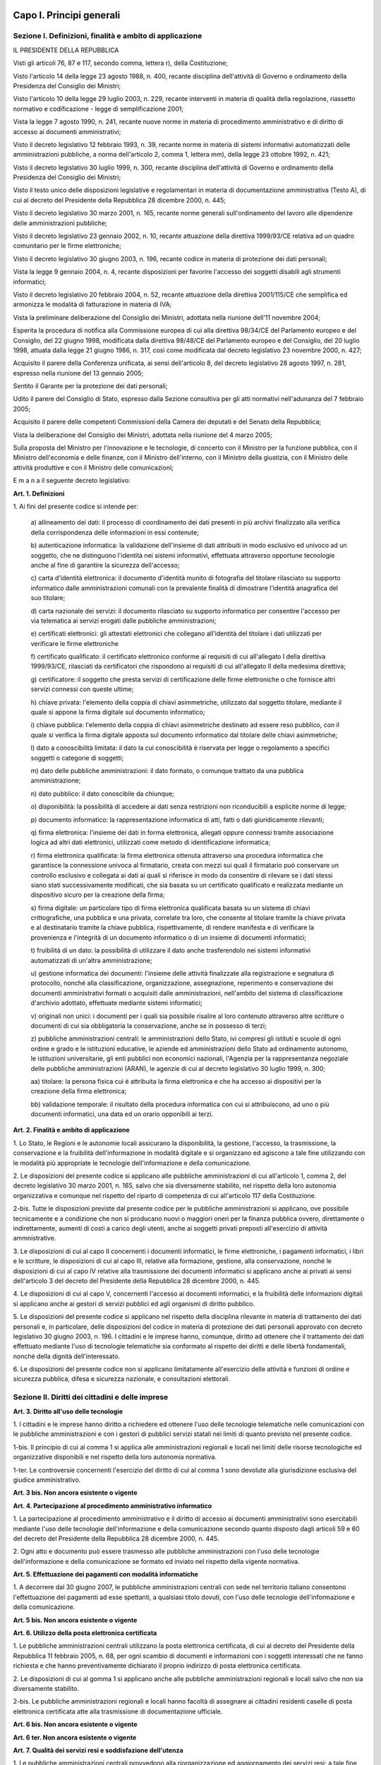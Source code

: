 Capo I. Principi generali
=========================

Sezione I. Definizioni, finalità e ambito di applicazione
---------------------------------------------------------

IL PRESIDENTE DELLA REPUBBLICA

Visti gli articoli 76, 87 e 117, secondo comma, lettera r), della
Costituzione;

Visto l'articolo 14 della legge 23 agosto 1988, n. 400, recante
disciplina dell'attività di Governo e ordinamento della Presidenza
del Consiglio dei Ministri;

Visto l'articolo 10 della legge 29 luglio 2003, n. 229, recante
interventi in materia di qualità della regolazione, riassetto
normativo e codificazione - legge di semplificazione 2001;

Vista la legge 7 agosto 1990, n. 241, recante nuove norme in
materia di procedimento amministrativo e di diritto di accesso ai
documenti amministrativi;

Visto il decreto legislativo 12 febbraio 1993, n. 39, recante norme
in materia di sistemi informativi automatizzati delle amministrazioni
pubbliche, a norma dell'articolo 2, comma 1, lettera mm), della legge
23 ottobre 1992, n. 421;

Visto il decreto legislativo 30 luglio 1999, n. 300, recante
disciplina dell'attività di Governo e ordinamento della Presidenza
del Consiglio dei Ministri;

Visto il testo unico delle disposizioni legislative e regolamentari
in materia di documentazione amministrativa (Testo A), di cui al
decreto del Presidente della Repubblica 28 dicembre 2000, n. 445;

Visto il decreto legislativo 30 marzo 2001, n. 165, recante norme
generali sull'ordinamento del lavoro alle dipendenze delle
amministrazioni pubbliche;

Visto il decreto legislativo 23 gennaio 2002, n. 10, recante
attuazione della direttiva 1999/93/CE relativa ad un quadro
comunitario per le firme elettroniche;

Visto il decreto legislativo 30 giugno 2003, n. 196, recante codice
in materia di protezione dei dati personali;

Vista la legge 9 gennaio 2004, n. 4, recante disposizioni per
favorire l'accesso dei soggetti disabili agli strumenti informatici;

Visto il decreto legislativo 20 febbraio 2004, n. 52, recante
attuazione della direttiva 2001/115/CE che semplifica ed armonizza le
modalità di fatturazione in materia di IVA;

Vista la preliminare deliberazione del Consiglio dei Ministri,
adottata nella riunione dell'11 novembre 2004;

Esperita la procedura di notifica alla Commissione europea di cui
alla direttiva 98/34/CE del Parlamento europeo e del Consiglio, del
22 giugno 1998, modificata dalla direttiva 98/48/CE del Parlamento
europeo e del Consiglio, del 20 luglio 1998, attuata dalla legge 21
giugno 1986, n. 317, così come modificata dal decreto legislativo 23
novembre 2000, n. 427;

Acquisito il parere della Conferenza unificata, ai sensi
dell'articolo 8, del decreto legislativo 28 agosto 1997, n. 281,
espresso nella riunione del 13 gennaio 2005;

Sentito il Garante per la protezione dei dati personali;

Udito il parere del Consiglio di Stato, espresso dalla Sezione
consultiva per gli atti normativi nell'adunanza del 7 febbraio 2005;

Acquisito il parere delle competenti Commissioni della Camera dei
deputati e del Senato della Repubblica;

Vista la deliberazione del Consiglio dei Ministri, adottata nella
riunione del 4 marzo 2005;

Sulla proposta del Ministro per l'innovazione e le tecnologie, di
concerto con il Ministro per la funzione pubblica, con il Ministro
dell'economia e delle finanze, con il Ministro dell'interno, con il
Ministro della giustizia, con il Ministro delle attività produttive
e con il Ministro delle comunicazioni;


E m a n a
il seguente decreto legislativo:

**Art. 1. Definizioni**


1\. Ai fini del presente codice si intende per:

   a\) allineamento dei dati: il processo di coordinamento dei dati
   presenti in più archivi finalizzato alla verifica della
   corrispondenza delle informazioni in essi contenute;

   b\) autenticazione informatica: la validazione dell'insieme di
   dati attribuiti in modo esclusivo ed univoco ad un soggetto, che ne
   distinguono l'identità nei sistemi informativi, effettuata
   attraverso opportune tecnologie anche al fine di garantire la
   sicurezza dell'accesso;

   c\) carta d'identità elettronica: il documento d'identità munito
   di fotografia del titolare rilasciato su supporto informatico dalle
   amministrazioni comunali con la prevalente finalità di dimostrare
   l'identità anagrafica del suo titolare;

   d\) carta nazionale dei servizi: il documento rilasciato su
   supporto informatico per consentire l'accesso per via telematica ai
   servizi erogati dalle pubbliche amministrazioni;

   e\) certificati elettronici: gli attestati elettronici che
   collegano all'identità del titolare i dati utilizzati per
   verificare le firme elettroniche

   f\) certificato qualificato: il certificato elettronico conforme
   ai requisiti di cui all'allegato I della direttiva 1999/93/CE,
   rilasciati da certificatori che rispondono ai requisiti di cui
   all'allegato II della medesima direttiva;

   g\) certificatore: il soggetto che presta servizi di
   certificazione delle firme elettroniche o che fornisce altri servizi
   connessi con queste ultime;

   h\) chiave privata: l'elemento della coppia di chiavi
   asimmetriche, utilizzato dal soggetto titolare, mediante il quale si
   appone la firma digitale sul documento informatico;

   i\) chiave pubblica: l'elemento della coppia di chiavi
   asimmetriche destinato ad essere reso pubblico, con il quale si
   verifica la firma digitale apposta sul documento informatico dal
   titolare delle chiavi asimmetriche;

   l\) dato a conoscibilità limitata: il dato la cui conoscibilità
   è riservata per legge o regolamento a specifici soggetti o categorie
   di soggetti;

   m\) dato delle pubbliche amministrazioni: il dato formato, o
   comunque trattato da una pubblica amministrazione;

   n\) dato pubblico: il dato conoscibile da chiunque;

   o\) disponibilità: la possibilità di accedere ai dati senza
   restrizioni non riconducibili a esplicite norme di legge;

   p\) documento informatico: la rappresentazione informatica di
   atti, fatti o dati giuridicamente rilevanti;

   q\) firma elettronica: l'insieme dei dati in forma elettronica,
   allegati oppure connessi tramite associazione logica ad altri dati
   elettronici, utilizzati come metodo di identificazione
   informatica;

   r\) firma elettronica qualificata: la firma elettronica ottenuta
   attraverso una procedura informatica che garantisce la connessione
   univoca al firmatario, creata con mezzi sui quali il
   firmatario può conservare un controllo esclusivo e collegata ai dati
   ai quali si riferisce in modo da consentire di rilevare se i dati
   stessi siano stati successivamente modificati, che sia basata su un
   certificato qualificato e realizzata mediante un dispositivo sicuro
   per la creazione della firma;

   s\) firma digitale: un particolare tipo di firma elettronica
   qualificata basata su un sistema di chiavi crittografiche, una
   pubblica e una privata, correlate tra loro, che consente al titolare
   tramite la chiave privata e al destinatario tramite la chiave
   pubblica, rispettivamente, di rendere manifesta e di verificare la
   provenienza e l'integrità di un documento informatico o di un
   insieme di documenti informatici;

   t\) fruibilità di un dato: la possibilità di utilizzare il dato
   anche trasferendolo nei sistemi informativi automatizzati di un'altra
   amministrazione;

   u\) gestione informatica dei documenti: l'insieme delle attività
   finalizzate alla registrazione e segnatura di protocollo, nonché
   alla classificazione, organizzazione, assegnazione, reperimento e
   conservazione dei documenti amministrativi formati o acquisiti dalle
   amministrazioni, nell'ambito del sistema di classificazione
   d'archivio adottato, effettuate mediante sistemi informatici;

   v\) originali non unici: i documenti per i quali sia possibile
   risalire al loro contenuto attraverso altre scritture o documenti di
   cui sia obbligatoria la conservazione, anche se in possesso di terzi;

   z\) pubbliche amministrazioni centrali: le amministrazioni dello
   Stato, ivi compresi gli istituti e scuole di ogni ordine e grado e le
   istituzioni educative, le aziende ed amministrazioni dello Stato ad
   ordinamento autonomo, le istituzioni universitarie, gli enti pubblici
   non economici nazionali, l'Agenzia per la rappresentanza negoziale
   delle pubbliche amministrazioni (ARAN), le agenzie di cui al decreto
   legislativo 30 luglio 1999, n. 300;

   aa\) titolare: la persona fisica cui è attribuita la firma
   elettronica e che ha accesso ai dispositivi per la creazione della
   firma elettronica;

   bb\) validazione temporale: il risultato della procedura
   informatica con cui si attribuiscono, ad uno o più documenti
   informatici, una data ed un orario opponibili ai terzi.
   
**Art. 2. Finalità e ambito di applicazione**


1\. Lo Stato, le Regioni e le autonomie locali assicurano la
disponibilità, la gestione, l'accesso, la trasmissione, la
conservazione e la fruibilità dell'informazione in modalità
digitale e si organizzano ed agiscono a tale fine utilizzando con le
modalità più appropriate le tecnologie dell'informazione e della
comunicazione.

2\. Le disposizioni del presente codice si applicano alle pubbliche
amministrazioni di cui all'articolo 1, comma 2, del decreto
legislativo 30 marzo 2001, n. 165, salvo che sia diversamente
stabilito, nel rispetto della loro autonomia organizzativa e comunque
nel rispetto del riparto di competenza di cui all'articolo 117 della
Costituzione.

2-bis\. Tutte le disposizioni previste dal presente codice per le
pubbliche amministrazioni si applicano, ove possibile tecnicamente e
a condizione che non si producano nuovi o maggiori oneri per la
finanza pubblica ovvero, direttamente o indirettamente, aumenti di
costi a carico degli utenti, anche ai soggetti privati preposti
all'esercizio di attività ammnistrative.

3\. Le disposizioni di cui al capo II concernenti i documenti
informatici, le firme elettroniche, i pagamenti informatici, i libri
e le scritture, le disposizioni di cui al capo III, relative alla
formazione, gestione, alla conservazione, nonché le disposizioni di
cui al capo IV relative alla trasmissione dei documenti informatici
si applicano anche ai privati ai sensi dell'articolo 3 del decreto
del Presidente della Repubblica 28 dicembre 2000, n. 445.

4\. Le disposizioni di cui al capo V, concernenti l'accesso ai
documenti informatici, e la fruibilità delle informazioni digitali
si applicano anche ai gestori di servizi pubblici ed agli organismi
di diritto pubblico.

5\. Le disposizioni del presente codice si applicano nel rispetto
della disciplina rilevante in materia di trattamento dei dati
personali e, in particolare, delle disposizioni del codice in materia
di protezione dei dati personali approvato con decreto legislativo 30
giugno 2003, n. 196. I cittadini e le imprese hanno, comunque,
diritto ad ottenere che il trattamento dei dati effettuato mediante
l'uso di tecnologie telematiche sia conformato al rispetto dei
diritti e delle libertà fondamentali, nonché della dignità
dell'interessato.

6\. Le disposizioni del presente codice non si applicano
limitatamente all'esercizio delle attività e funzioni di ordine e
sicurezza pubblica, difesa e sicurezza nazionale, e consultazioni
elettorali.

Sezione II. Diritti dei cittadini e delle imprese
-------------------------------------------------

**Art. 3. Diritto all'uso delle tecnologie**


1\. I cittadini e le imprese hanno diritto a richiedere ed ottenere
l'uso delle tecnologie telematiche nelle comunicazioni con le
pubbliche amministrazioni e con i gestori di pubblici
servizi statali nei limiti di quanto previsto nel presente codice.

1-bis\. Il principio di cui al comma 1 si applica alle
amministrazioni regionali e locali nei limiti delle risorse
tecnologiche ed organizzative disponibili e nel rispetto della loro
autonomia normativa.

1-ter\. Le controversie concernenti l'esercizio del diritto di cui
al comma 1 sono devolute alla giurisdizione esclusiva del giudice
amministrativo.

**Art. 3 bis. Non ancora esistente o vigente**

**Art. 4. Partecipazione al procedimento amministrativo informatico**


1\. La partecipazione al procedimento amministrativo e il diritto di
accesso ai documenti amministrativi sono esercitabili mediante l'uso
delle tecnologie dell'informazione e della comunicazione secondo
quanto disposto dagli articoli 59 e 60 del decreto del Presidente
della Repubblica 28 dicembre 2000, n. 445.

2\. Ogni atto e documento può essere trasmesso alle pubbliche
amministrazioni con l'uso delle tecnologie dell'informazione e della
comunicazione se formato ed inviato nel rispetto della vigente
normativa.

**Art. 5. Effettuazione dei pagamenti con modalità informatiche**


1\. A decorrere dal 30 giugno 2007, le pubbliche amministrazioni
centrali con sede nel territorio italiano consentono l'effettuazione
dei pagamenti ad esse spettanti, a qualsiasi titolo dovuti, con l'uso
delle tecnologie dell'informazione e della comunicazione.

**Art. 5 bis. Non ancora esistente o vigente**

**Art. 6. Utilizzo della posta elettronica certificata**


1\. Le pubbliche amministrazioni centrali utilizzano la posta
elettronica certificata, di cui al decreto del Presidente della
Repubblica 11 febbraio 2005, n. 68, per ogni scambio di documenti e
informazioni con i soggetti interessati che ne fanno richiesta e che
hanno preventivamente dichiarato il proprio indirizzo di posta
elettronica certificata.

2\. Le disposizioni di cui al gomma 1 si applicano anche alle
pubbliche amministrazioni regionali e locali salvo che non sia
diversamente stabilito.

2-bis\. Le pubbliche amministrazioni regionali e locali hanno
facoltà di assegnare ai cittadini residenti caselle di posta
elettronica certificata atte alla trasmissione di documentazione
ufficiale.

**Art. 6 bis. Non ancora esistente o vigente**

**Art. 6 ter. Non ancora esistente o vigente**

**Art. 7. Qualità dei servizi resi e soddisfazione dell'utenza**


1\. Le pubbliche amministrazioni centrali provvedono alla
riorganizzazione ed aggiornamento dei servizi resi; a tale fine
sviluppano l'uso delle tecnologie dell'informazione e della
comunicazione, sulla base di una preventiva analisi delle reali
esigenze dei cittadini e delle imprese, anche utilizzando strumenti
per la valutazione del grado di soddisfazione degli utenti.

2\. Entro il 31 maggio di ciascun anno le pubbliche amministrazioni
centrali trasmettono al Ministro delegato per la funzione pubblica e
al Ministro delegato per l'innovazione e le tecnologie una relazione
sulla qualità dei servizi resi e sulla soddisfazione dell'utenza.

**Art. 8. Alfabetizzazione informatica dei cittadini**


1\. Lo Stato promuove iniziative volte a favorire l'alfabetizzazione
informatica dei cittadini con particolare riguardo alle categorie a
rischio di esclusione, anche al fine di favorire l'utilizzo dei
servizi telematici delle pubbliche amministrazioni.

**Art. 8 bis. Non ancora esistente o vigente**

**Art. 9. Partecipazione democratica elettronica**


1\. Lo Stato favorisce ogni forma di uso delle nuove tecnologie per
promuovere una maggiore partecipazione dei cittadini, anche residenti
all'estero, al processo democratico e per facilitare l'esercizio dei
diritti politici e civili sia individuali che collettivi.

**Art. 10. Sportelli per le attività produttive**


1\. Lo sportello unico di cui all'articolo 3 del decreto del
Presidente della Repubblica 20 ottobre 1998, n. 447, è realizzato in
modalità informatica ed eroga i propri servizi verso l'utenza anche
in via telematica.

2\. Gli sportelli unici consentono l'invio di istanze,
dichiarazioni, documenti e ogni altro atto trasmesso dall'utente in
via telematica e sono integrati con i servizi erogati in rete dalle
pubbliche amministrazioni.

3\. Al fine di promuovere la massima efficacia ed efficienza dello
sportello unico, anche attraverso l'adozione di modalità omogenee di
relazione con gli utenti nell'intero territorio nazionale, lo Stato,
d'intesa con la Conferenza unificata di cui all'articolo 8 del
decreto legislativo 28 agosto 1997, n. 281, individua uno o più
modelli tecnico-organizzativi di riferimento, tenendo presenti le
migliori esperienze realizzate che garantiscano l'interoperabilità
delle soluzioni individuate.

4\. Lo Stato realizza, nell'ambito di quanto previsto dal sistema
pubblico di connettività di cui al presente decreto,, un sistema
informatizzato per le imprese relativo ai procedimenti di competenza
delle amministrazioni centrali anche ai fini di quanto previsto
all'articolo 11.

**Art. 11. Registro informatico degli adempimenti amministrativi per le imprese**


1\. Presso il Ministero delle attività produttive, che si avvale a
questo scopo del sistema informativo delle camere di commercio,
industria, artigianato e agricoltura, è istituito il Registro
informatico degli adempimenti amministrativi per le imprese, di
seguito denominato "Registro", il quale contiene l'elenco completo
degli adempimenti amministrativi previsti dalle pubbliche
amministrazioni per l'avvio e l'esercizio delle attività di impresa,
nonché i dati raccolti dalle amministrazioni comunali negli archivi
informatici di cui all'articolo 24, comma 2, del decreto legislativo
31 marzo 1998, n. 112. Il Registro, che si articola su base regionale
con apposite sezioni del sito informatico, fornisce, ove possibile,
il supporto necessario a compilare in via elettronica la relativa
modulistica.

2\. È fatto obbligo alle amministrazioni pubbliche, nonché ai
concessionari di lavori e ai concessionari e gestori di servizi
pubblici, di trasmettere in via informatica al Ministero delle
attività produttive l'elenco degli adempimenti amministrativi
necessari per l'avvio e l'esercizio dell'attività di impresa.

3\. Con decreto del Presidente del Consiglio dei Ministri, su
proposta del Ministro delle attività produttive e del Ministro
delegato per l'innovazione e le tecnologie, sono stabilite le
modalità di coordinamento, di attuazione e di accesso al Registro,
nonché di connessione informatica tra le diverse sezioni del sito.

4\. Il Registro è pubblicato su uno o più siti telematici,
individuati con decreto del Ministro delle attività produttive.

5\. Del Registro possono avvalersi le autonomie locali, qualora non
provvedano in proprio, per i servizi pubblici da loro gestiti.

6\. All'onere derivante dall'attuazione del presente articolo si
provvede ai sensi dell'articolo 21, comma 2, della legge 29 luglio
2003, n. 229.

Sezione III. Organizzazione delle pubbliche amministrazioni rapporti fra stato, regioni e autonomie locali
----------------------------------------------------------------------------------------------------------

**Art. 12. Norme generali per l'uso delle tecnologie dell'informazione e delle comunicazioni nell'azione amministrativa**


1\. Le pubbliche amministrazioni nell'organizzare autonomamente la
propria attività utilizzano le tecnologie dell'informazione e della
comunicazione per la realizzazione degli obiettivi di efficienza,
efficacia, economicità, imparzialità, trasparenza, semplificazione
e partecipazione.

1-bis\. Gli organi di governo nell'esercizio delle funzioni di
indirizzo politico ed in particolare nell'emanazione delle direttive
generali per l'attività amministrativa e per la gestione ai sensi
del comma 1 dell'articolo 14 del decreto legislativo n. 165 del 2001,
promuovono l'attuazione delle disposizioni del presente decreto.

1-ter\. I dirigenti rispondono dell'osservanza ed attuazione delle
disposizioni di cui al presente decreto ai sensi e nei limiti degli
articoli 21 e 55 del decreto legislativo 30 marzo 2001, n. 165, ferme
restando le eventuali responsabilità penali, civili e contabili
previste dalle norme vigenti.

2\. Le pubbliche amministrazioni adottano le tecnologie
dell'informazione e della comunicazione nei rapporti interni, tra le
diverse amministrazioni e tra queste e i privati, con misure
informatiche, tecnologiche, e procedurali di sicurezza, secondo le
regole tecniche di cui all'articolo 71.

3\. Le pubbliche amministrazioni operano per assicurare
l'uniformità e la graduale integrazione delle modalità di
interazione degli utenti con i servizi informatici da esse erogati,
qualunque sia il canale di erogazione, nel rispetto della autonomia e
della specificità di ciascun erogatore di servizi.

4\. Lo Stato promuove la realizzazione e l'utilizzo di reti
telematiche come strumento di interazione tra le pubbliche
amministrazioni ed i privati.

5\. Le pubbliche amministrazioni utilizzano le tecnologie
dell'informazione e della comunicazione, garantendo, nel rispetto
delle vigenti normative, l'accesso alla consultazione, la
circolazione e lo scambio di dati e informazioni, nonché
l'interoperabilità dei sistemi e l'integrazione dei processi di
servizio fra le diverse amministrazioni nel rispetto delle regole
tecniche stabilite ai sensi dell'articolo 71.

5-bis\. Le pubbliche amministrazioni implementano e consolidano i
processi di informatizzazione in atto, ivi compresi quelli
riguardanti l'erogazione in via telematica di servizi a cittadini ed
imprese anche con l'intervento di privati.

**Art. 13. Formazione informatica dei dipendenti pubblici**


1\. Le pubbliche amministrazioni nella predisposizione dei piani di
cui all'articolo 7-bis, del decreto legislativo 30 marzo 2001, n.
165, e nell'ambito delle risorse finanziarie previste dai piani
medesimi, attuano anche politiche di formazione del personale
finalizzate alla conoscenza e all'uso delle tecnologie
dell'informazione e della comunicazione.

**Art. 14. Rapporti tra stato, regioni e autonomie locali**


1\. In attuazione del disposto dell'articolo 117, secondo comma,
lettera r), della Costituzione, lo Stato disciplina il coordinamento
informatico dei dati dell'amministrazione statale, regionale e
locale, dettando anche le regole tecniche necessarie per garantire la
sicurezza e l'interoperabilità dei sistemi informatici e dei flussi
informativi per la circolazione e lo scambio dei dati e per l'accesso
ai servizi erogati in rete dalle amministrazioni medesime.

2\. Lo Stato, le regioni e le autonomie locali promuovono le intese
e gli accordi e adottano, attraverso la Conferenza unificata, gli
indirizzi utili per realizzare un processo di digitalizzazione
dell'azione amministrativa coordinato e condiviso e per
l'individuazione delle regole tecniche di cui all'articolo 71.

3\. Lo Stato, ai fini di quanto previsto ai commi 1 e 2, istituisce
organismi di cooperazione con le regioni e le autonomie locali,
promuove intese ed accordi tematici e territoriali, favorisce la
collaborazione interregionale, incentiva la realizzazione di progetti
a livello locale, in particolare mediante il trasferimento delle
soluzioni tecniche ed organizzative, previene il divario tecnologico
tra amministrazioni di diversa dimensione e collocazione
territoriale.

3-bis\. Ai fini di quanto previsto ai commi 1, 2 e 3, è istituita
senza nuovi o maggiori oneri per la finanza pubblica, presso la
Conferenza unificata, previa delibera della medesima che ne definisce
la composizione e le specifiche competenze, una Commissione
permanente per l'innovazione tecnologica nelle regioni e negli enti
locali con funzioni istruttorie e consultive.

**Art. 14 bis. Non ancora esistente o vigente**

**Art. 15. Digitalizzazione e riorganizzazione**


1\. La riorganizzazione strutturale e gestionale delle pubbliche
amministrazioni volta al perseguimento degli obiettivi di cui
all'articolo 12, comma 1, avviene anche attraverso il migliore e più
esteso utilizzo delle tecnologie dell'informazione e della
comunicazione nell'ambito di una coordinata strategia che garantisca
il coerente sviluppo del processo di digitalizzazione.

2\. In attuazione del comma 1, le pubbliche amministrazioni
provvedono in particolare a razionalizzare e semplificare i
procedimenti amministrativi, le attività gestionali, i documenti, la
modulistica, le modalità di accesso e di presentazione delle istanze
da parte dei cittadini e delle imprese, assicurando che l'utilizzo
delle tecnologie dell'informazione e della comunicazione avvenga in
conformità alle prescrizioni tecnologiche definite nelle regole
tecniche di cui all'articolo 71.

3\. La digitalizzazione dell'azione amministrativa è attuata dalle
pubbliche amministrazioni con modalità idonee a garantire la
partecipazione dell'Italia alla costruzione di reti transeuropee per
lo scambio elettronico di dati e servizi fra le amministrazioni dei
Paesi membri dell'Unione europea.

**Art. 16. Competenze del presidente del consiglio dei ministri in materia di innovazione e tecnologie**


1\. Per il perseguimento dei fini di cui al presente codice, il
Presidente del Consiglio dei Ministri o il Ministro delegato per
l'innovazione e le tecnologie, nell'attività di coordinamento del
processo di digitalizzazione e di coordinamento e di valutazione dei
programmi, dei progetti e dei piani di azione formulati dalle
pubbliche amministrazioni centrali per lo sviluppo dei sistemi
informativi:

   a\) definisce con proprie direttive le linee strategiche, la
   pianificazione e le aree di intervento dell'innovazione tecnologica
   nelle pubbliche amministrazioni centrali, e ne verifica
   l'attuazione;

   b\) valuta, sulla base di criteri e metodiche di ottimizzazione
   della spesa, il corretto utilizzo delle risorse finanziarie per
   l'informatica e la telematica da parte delle singole amministrazioni
   centrali;

   c\) sostiene progetti di grande contenuto innovativo, di rilevanza
   strategica, di preminente interesse nazionale, con particolare
   attenzione per i progetti di carattere intersettoriale;

   d\) promuove l'informazione circa le iniziative per la diffusione
   delle nuove tecnologie;

   e\) detta norme tecniche ai sensi dell'articolo, 71 e criteri in
   tema di pianificazione, progettazione, realizzazione, gestione,
   mantenimento dei sistemi informativi automatizzati delle pubbliche
   amministrazioni centrali e delle loro interconnessioni, nonché della
   loro qualità e relativi aspetti organizzativi e della loro
   sicurezza.

2\. Il Presidente del Consiglio dei Ministri o il Ministro delegato
per l'innovazione e le tecnologie riferisce annualmente al Parlamento
sullo stato di attuazione del presente codice.

**Art. 17. Strutture per l'organizzazione, l'innovazione e le tecnologie**


1\. Le pubbliche amministrazioni centrali garantiscono l'attuazione
delle linee strategiche per la riorganizzazione e digitalizzazione
dell'amministrazione definite dal Governo. A tale fine le predette
amministrazioni individuano un centro di competenza cui afferiscono i
compiti relativi a:

   a\) coordinamento strategico dello sviluppo dei sistemi
   informativi, in modo da assicurare anche la coerenza con gli standard
   tecnici e organizzativi comuni;

   b\) indirizzo e coordinamento dello sviluppo dei servizi, sia
   interni che esterni, forniti dai sistemi informativi
   dell'amministrazione;

   c\) indirizzo, coordinamento e monitoraggio della sicurezza
   informatica;

   d\) accesso dei soggetti disabili agli strumenti informatici e
   promozione dell'accessibilità anche in attuazione di quanto previsto
   dalla legge 9 gennaio 2004, n. 4;

   e\) analisi della coerenza tra l'organizzazione
   dell'amministrazione e l'utilizzo delle tecnologie dell'informazione
   e della comunicazione, al fine di migliorare la soddisfazione
   dell'utenza e la qualità dei servizi nonché di ridurre i tempi e i
   costi dell'azione amministrativa;

   f\) cooperazione alla revisione della riorganizzazione
   dell'amministrazione ai fini di cui alla lettera e);

   g\) indirizzo, coordinamento e monitoraggio della pianificazione
   prevista per lo sviluppo e la gestione dei sistemi informativi;

   h\) progettazione e coordinamento delle iniziative rilevanti ai
   fini di una più efficace erogazione di servizi in rete a cittadini e
   imprese mediante gli strumenti della cooperazione applicativa tra
   pubbliche amministrazioni, ivi inclusa la predisposizione e
   l'attuazione di accordi di servizio tra amministrazioni per la
   realizzazione e compartecipazione dei sistemi informativi
   cooperativi;

   i\) promozione delle iniziative attinenti l'attuazione delle
   direttive impartite dal Presidente del Consiglio dei Ministri o dal
   Ministro delegato per l'innovazione e le tecnologie;

   j\) pianificazione e coordinamento del processo di diffusione,
   all'interno dell'amministrazione, dei sistemi di posta elettronica,
   protocollo informatico, firma digitale e mandato informatico, e delle
   norme in materia di sicurezza, accessibilità e fruibilità.

1-bis\. Ciascun Ministero istituisce un unico centro di competenza,
salva la facoltà delle Agenzie di istituire un proprio centro.

**Art. 18. Conferenza permanente per l'innovazione tecnologica**


1\. È istituita la Conferenza permanente per l'innovazione
tecnologica con funzioni di consulenza al Presidente del Consiglio
dei Ministri, o al Ministro delegato per l'innovazione e le
tecnologie, in materia di sviluppo ed attuazione dell'innovazione
tecnologica nelle amministrazioni dello Stato.

2\. La Conferenza permanente per l'innovazione tecnologica è
presieduta da un rappresentante della Presidenza del Consiglio dei
Ministri designato dal Presidente del Consiglio dei Ministri o dal
Ministro delegato per l'innovazione e le tecnologie; ne fanno parte
il Presidente del Centro nazionale per l'informatica nella pubblica
amministrazione (d'ora in poi CNIPA), i componenti del CNIPA, il Capo
del Dipartimento per l'innovazione e le tecnologie, nonché i
responsabili delle funzioni di cui all'articolo 17.

3\. La Conferenza permanente per l'innovazione tecnologica si
riunisce con cadenza almeno semestrale per la verifica dello stato di
attuazione dei programmi in materia di innovazione tecnologica e del
piano triennale di cui all'articolo 9 del decreto legislativo 12
febbraio 1993, n. 39.

4\. Il Presidente del Consiglio dei Ministri, o il Ministro delegato
per l'innovazione e le tecnologie, provvede, con proprio decreto, a
disciplinare il funzionamento della Conferenza permanente per
l'innovazione tecnologica.

5\. La Conferenza permanente per l'innovazione tecnologica può
sentire le organizzazioni produttive e di categoria.

6\. La Conferenza permanente per l'innovazione tecnologica opera
senza rimborsi spese o compensi per i partecipanti a qualsiasi titolo
dovuti, compreso il trattamento economico di missione; dal presente
articolo non devono derivare nuovi o maggiori oneri per il bilancio
dello Stato.

**Art. 19. Banca dati per la legislazione in materia di pubblico impiego**


1\. È istituita presso la Presidenza del Consiglio dei Ministri -
Dipartimento della funzione pubblica, una banca dati contenente la
normativa generale e speciale in materia di rapporto di lavoro alle
dipendenze delle pubbliche amministrazioni.

2\. La Presidenza del Consiglio dei Ministri - Dipartimento della
funzione pubblica, cura l'aggiornamento periodico della banca dati di
cui al comma 1, tenendo conto delle innovazioni normative e della
contrattazione collettiva successivamente intervenuta, e assicurando
agli utenti la consultazione gratuita.

3\. All'onere derivante dall'attuazione dei presente articolo si
provvede ai sensi dell'articolo 21, comma 3, della legge 29 luglio
2003, n. 229.

Capo II. Documento informatico e firme elettroniche; pagamenti, libri e Scritture
=================================================================================

Sezione I. Documento informatico
--------------------------------

**Art. 20. Documento informatico**


1\. Il documento informatico da chiunque formato, la registrazione
su supporto informatico e la trasmissione con strumenti telematici
conformi alle regole tecniche di cui all'articolo 71 sono validi
e rilevanti agli effetti di legge, ai sensi delle disposizioni del
presente codice.

1-bis\. L'idoneità del documento informatico a soddisfare il
requisito della forma scritta è liberamente valutabile in giudizio,
tenuto conto delle sue caratteristiche oggettive di qualità,
sicurezza, integrità ed immodificabilità, fermo restando quanto
disposto dal comma 2.

2\. Il documento informatico sottoscritto con firma elettronica
qualificata o con firma digitale, formato nel rispetto delle regole
tecniche stabilite ai sensi dell'articolo 71, che garantiscano
l'identificabilità dell'autore, l'integrità e l'immodificabilità
del documento, si presume riconducibile al titolare del dispositivo
di firma ai sensi dell'articolo 21, comma 2, e soddisfa comunque il
requisito della forma scritta, anche nei casi previsti, sotto pena di
nullità, dall'articolo 1350, primo comma, numeri da 1 a 12 del
codice civile.

3\. Le regole tecniche per la formazione, per la trasmissione,
la conservazione, la duplicazione, la riproduzione e la validazione
temporale dei documenti informatici sono stabilite ai sensi
dell'articolo 71; la data e l'ora di formazione del documento
informatico sono opponibili ai terzi se apposte in conformità alle
regole tecniche sulla validazione temporale.

4\. Con le medesime regole tecniche sono definite le misure
tecniche, organizzative e gestionali volte a garantire l'integrità,
la disponibilità e la riservatezza delle informazioni contenute nel
documento informatico.

5\. Restano ferme le disposizioni di legge in materia di protezione
dei dati personali.

**Art. 21. Valore probatorio del documento informatico sottoscritto**


1\. Il documento informatico, cui è apposta una firma elettronica,
sul piano probatorio è liberamente valutabile in giudizio, tenuto
conto delle sue caratteristiche oggettive di qualità , sicurezza,
integrità e immodificabilità.

2\. Il documento informatico, sottoscritto con firma digitale o con
un altro tipo di firma elettronica qualificata, ha l'efficacia
prevista dall'articolo 2702 del codice civile. L'utilizzo del
dipositivo di firma si presume riconducibile al titolare, salvo che
questi dia prova contraria.

3\. L'apposizione ad un documento informatico di una firma digitale
o di un altro tipo di firma elettronica qualificata basata su un
certificato elettronico revocato, scaduto o sospeso equivale a
mancata sottoscrizione. La revoca o la sospensione, comunque
motivate, hanno effetto dal momento della pubblicazione, salvo che il
revocante, o chi richiede la sospensione, non dimostri che essa era
già a conoscenza di tutte le parti interessate.

4\. Le disposizioni del presente articolo si applicano anche se la
firma elettronica è basata su un certificato qualificato rilasciato
da un certificatore stabilito in uno Stato non facente parte
dell'Unione europea, quando ricorre una delle seguenti condizioni:

   a\) il certificatore possiede i requisiti di cui alla direttiva
   1999/93/CE del Parlamento europeo e del Consiglio, del 13 dicembre
   1999, ed è accreditato in uno Stato membro;

   b\) il certificato qualificato è garantito da un certificatore
   stabilito nella Unione europea, in possesso dei requisiti di cui alla
   medesima direttiva;

   c\) il certificato qualificato, o il certificatore, è
   riconosciuto in forza di un accordo bilaterale o multilaterale tra
   l'Unione europea e Paesi terzi o organizzazioni internazionali.

5\. Gli obblighi fiscali relativi ai documenti informatici ed alla
loro riproduzione su diversi tipi di supporto sono assolti secondo le
modalità definite con uno o più decreti del Ministro dell'economia
e delle finanze, sentito il Ministro delegato per l'innovazione e le
tecnologie.

**Art. 22. Documenti informatici originali e copie. Formazione e conservazione**


1\. Gli atti formati con strumenti informatici, i dati e i documenti
informatici delle pubbliche amministrazioni costituiscono
informazione primaria ed originale da cui è possibile effettuare, su
diversi tipi di supporto, riproduzioni e copie per gli usi consentiti
dalla legge.

2\. Nelle operazioni riguardanti le attività di produzione,
immissione, conservazione, riproduzione e trasmissione di dati,
documenti ed atti amministrativi con sistemi informatici e
telematici, ivi compresa l'emanazione degli atti con i medesimi
sistemi, devono essere indicati e resi facilmente individuabili sia i
dati relativi alle amministrazioni interessate, sia il soggetto che
ha effettuato l'operazione.

3\. Le copie su supporto informatico di documenti formati in origine
su altro tipo di supporto sostituiscono, ad ogni effetto di legge,
gli originali da cui sono tratte, se la loro conformità
all'originale è assicurata dal funzionario a ciò delegato
nell'ambito dell'ordinamento proprio dell'amministrazione di
appartenenza, mediante l'utilizzo della firma digitale e nel rispetto
delle regole tecniche stabilite ai sensi dell'articolo 71.

4\. Le regole tecniche in materia di formazione e conservazione di
documenti informatici delle pubbliche amministrazioni sono definite
ai sensi dell'articolo 71, di concerto con il Ministro per i beni e
le attività culturali, nonché d'intesa con la Conferenza unificata
di cui all'articolo 8 del decreto legislativo 28 agosto 1997, n. 281,
e sentito il Garante per la protezione dei dati personali.

**Art. 23. Copie di atti e documenti informatici**


1\. All'articolo 2712 del codice civile dopo le parole:
"riproduzioni fotografiche" è inserita la seguente: ",
informatiche".

2\. I duplicati, le copie, gli estratti del documento informatico,
anche se riprodotti su diversi tipi di supporto, sono validi a tutti
gli effetti di legge, se conformi alle vigenti regole tecniche.

2-bis\. Le copie su supporto cartaceo di documento informatico,
anche sottoscritto con firma elettronica qualificata o con firma
digitale, sostituiscono ad ogni effetto di legge l'originale da cui
sono tratte se la loro conformità all'originale in tutte le sue
componenti è attestata da un pubblico ufficiale a ciò autorizzato.

3\. I documenti informatici contenenti copia o riproduzione di atti
pubblici, scritture private e documenti in genere, compresi gli atti
e documenti amministrativi di ogni tipo, spediti o rilasciati dai
depositari pubblici autorizzati e dai pubblici ufficiali, hanno piena
efficacia, ai sensi degli articoli 2714 e 2715 del codice civile, se
ad essi è apposta o associata, da parte di colui che li spedisce o
rilascia, una firma digitale o altra firma elettronica qualificata.

4\. Le copie su supporto informatico di qualsiasi tipologia di
documenti analogici originali, formati in origine su supporto
cartaceo o su altro supporto non informatico, sostituiscono ad ogni
effetto di legge gli originali da cui sono tratte se la loro
conformità all'originale è assicurata da chi lo detiene mediante
l'utilizzo della propria firma digitale e nel rispetto delle regole
tecniche di cui all'articolo 71.

5\. Con decreto del Presidente del Consiglio dei Ministri possono
essere individuate particolari tipologie di documenti analogici
originali unici per le quali, in ragione di esigenze di natura
pubblicistica, permane l'obbligo della conservazione dell'originale
analogico oppure, in caso di conservazione ottica sostitutiva, la
loro conformità all'originale deve essere autenticata da un notaio o
da altro pubblico ufficiale a ciò autorizzato con dichiarazione da
questi firmata digitalmente ed allegata al documento informatico.

6\. La spedizione o il rilascio di copie di atti e documenti di cui
al comma 3, esonera dalla produzione e dalla esibizione
dell'originale formato su supporto cartaceo quando richieste ad ogni
effetto di legge.

7\. Gli obblighi di conservazione e di esibizione di documenti
previsti dalla legislazione vigente si intendono soddisfatti a tutti
gli effetti di legge a mezzo di documenti informatici, se le
procedure utilizzate sono conformi alle regole tecniche dettate ai
sensi dell'articolo 71 di concerto con il Ministro dell'economia e
delle finanze.

**Art. 23 bis. Non ancora esistente o vigente**

**Art. 23 ter. Non ancora esistente o vigente**

**Art. 23 quater. Non ancora esistente o vigente**

Sezione II. Firme elettroniche e certificatori
----------------------------------------------

**Art. 24. Firma digitale**


1\. La firma digitale deve riferirsi in maniera univoca ad un solo
soggetto ed al documento o all'insieme di documenti cui è apposta o
associata.

2\. L'apposizione di firma digitale integra e sostituisce
l'apposizione di sigilli, punzoni, timbri, contrassegni e marchi di
qualsiasi genere ad ogni fine previsto dalla normativa vigente.

3\. Per la generazione della firma digitale deve adoperarsi un
certificato qualificato che, al momento della sottoscrizione, non
risulti scaduto di validità ovvero non risulti revocato o sospeso.

4\. Attraverso il certificato qualificato si devono rilevare,
secondo le regole tecniche stabilite ai sensi dell'articolo 71, la
validità del certificato stesso, nonché gli elementi identificativi
del titolare e del certificatore e gli eventuali limiti d'uso.

**Art. 25. Firma autenticata**


1\. Si ha per riconosciuta, ai sensi dell'articolo 2703 del codice
civile, la firma digitale o altro tipo di firma elettronica
qualificata autenticata dal notaio o da altro pubblico ufficiale a
ciò autorizzato.

2\. L'autenticazione della firma digitale o di altro tipo di firma
elettronica qualificata consiste nell'attestazione, da parte del
pubblico ufficiale, che la firma è stata apposta in sua presenza dal
titolare, previo accertamento della sua identità personale, della
validità del certificato elettronico utilizzato e del fatto che il
documento sottoscritto non è in contrasto con l'ordinamento
giuridico.

3\. L'apposizione della firma digitale o di altro tipo di firma
elettronica qualificata da parte del pubblico ufficiale ha
l'efficacia di cui all'articolo 24, comma 2.

4\. Se al documento informatico autenticato deve essere allegato
altro documento formato in originale su altro tipo di supporto, il
pubblico ufficiale può allegare copia informatica autenticata
dell'originale, secondo le disposizioni dell'articolo 23, comma 5.

**Art. 26. Certificatori**


1\. L'attività dei certificatori stabiliti in Italia o in un altro
Stato membro dell'Unione europea è libera e non necessita di
autorizzazione preventiva. Detti certificatori o, se persone
giuridiche, i loro legali rappresentanti ed i soggetti preposti
all'amministrazione, devono possedere i requisiti di onorabilità
richiesti ai soggetti che svolgono funzioni di amministrazione,
direzione e controllo presso le banche di cui all'articolo 26 del
testo unico delle leggi in materia bancaria e creditizia, di cui al
decreto legislativo 1° settembre 1993, n. 385, e successive
modificazioni.

2\. L'accertamento successivo dell'assenza o del venir meno dei
requisiti di cui al comma 1 comporta il divieto di prosecuzione
dell'attività intrapresa.

3\. Ai certificatori qualificati e ai certificatori accreditati che
hanno sede stabile in altri Stati membri dell'Unione europea non si
applicano le norme del presente codice e le relative norme tecniche
di cui all'articolo 71 e si applicano le rispettive norme di
recepimento della direttiva 1999/93/CE.

**Art. 27. Certificatori qualificati**


1\. I certificatori che rilasciano al pubblico certificati
qualificati devono trovarsi nelle condizioni previste dall'articolo
26.

2\. I certificatori di cui al comma 1, devono inoltre:

   a\) dimostrare l'affidabilità organizzativa, tecnica e
   finanziaria necessaria per svolgere attività di certificazione;

   b\) utilizzare personale dotato delle conoscenze specifiche,
   dell'esperienza e delle competenze necessarie per i servizi forniti,
   in particolare della competenza a livello gestionale, della
   conoscenza specifica nel settore della tecnologia delle firme
   elettroniche e della dimestichezza con procedure di sicurezza
   appropriate e che sia in grado di rispettare le norme del presente
   codice e le regole tecniche di cui all'articolo 71;

   c\) applicare procedure e metodi amministrativi e di gestione
   adeguati e conformi a tecniche consolidate;

   d\) utilizzare sistemi affidabili e prodotti di firma protetti da
   alterazioni e che garantiscano la sicurezza tecnica e crittografica
   dei procedimenti, in conformità a criteri di sicurezza riconosciuti
   in ambito europeo e internazionale e certificati ai sensi dello
   schema nazionale di cui all'articolo 35, comma 5;

   e\) adottare adeguate misure contro la contraffazione dei
   certificati, idonee anche a garantire la riservatezza, l'integrità e
   la sicurezza nella generazione delle chiavi private nei casi in cui
   il certificatore generi tali chiavi.

3\. I certificatori di cui al comma 1, devono comunicare, prima
dell'inizio dell'attività, anche in via telematica, una
dichiarazione di inizio di attività al CNIPA, attestante l'esistenza
dei presupposti e dei requisiti previsti dal presente codice.

4\. Il CNIPA procede, d'ufficio o su segnalazione motivata di
soggetti pubblici o privati, a controlli volti ad accertare la
sussistenza dei presupposti e dei requisiti previsti dal presente
codice e dispone, se del caso, con provvedimento motivato da
notificare all'interessato, il divieto di prosecuzione dell'attività
e la rimozione dei suoi effetti, salvo che, ove ciò sia possibile,
l'interessato provveda a conformare alla normativa vigente detta
attività ed i suoi effetti entro il termine prefissatogli
dall'amministrazione stessa.

**Art. 28. Certificati qualificati**


1\. I certificati qualificati devono contenere almeno le seguenti
informazioni:

   a\) indicazione che il certificato elettronico rilasciato è un
   certificato qualificato;

   b\) numero di serie o altro codice identificativo del certificato;

   c\) nome, ragione o denominazione sociale del certificatore che ha
   rilasciato il certificato e lo Stato nel quale è stabilito;

   d\) nome, cognome o uno pseudonimo chiaramente identificato come
   tale e codice fiscale del titolare del certificato;

   e\) dati per la verifica della firma, cioè i dati peculiari, come
   codici o chiavi crittografiche pubbliche, utilizzati per verificare
   la firma elettronica corrispondenti ai dati per la creazione della
   stessa in possesso del titolare;

   f\) indicazione del termine iniziale e finale del periodo di
   validità del certificato;

   g\) firma elettronica del certificatore che ha
   rilasciato il certificato , realizzata in conformità alle regole
   tecniche ed idonea a garantire l'integrità e la veridicità di tutte
   le informazioni contenute nel certificato medesimo.

2\. In aggiunta alle informazioni di cui al comma 1, fatta salva la
possibilità di utilizzare uno pseudonimo, per i titolari residenti
all'estero cui non risulti attribuito il codice fiscale, si deve
indicare il codice fiscale rilasciato dall'autorità fiscale del
Paese di residenza o, in mancanza, un analogo codice identificativo,
quale ad esempio un codice di sicurezza sociale o un codice
identificativo generale.

3\. Il certificato qualificato può contenere, ove richiesto
dal titolare o dal terzo interessato, le seguenti informazioni, se
pertinenti allo scopo per il quale il certificato è richiesto:

   a\) le qualifiche specifiche del titolare, quali l'appartenenza ad
   ordini o collegi professionali,la qualifica di pubblico
   ufficiale, l'iscrizione ad albi o il possesso di altre abilitazioni
   professionali, nonché poteri di rappresentanza;

   b\) i limiti d'uso del certificato, inclusi quelli derivanti
   dalla titolarità delle qualifiche e dai poteri di rappresentanza di
   cui alla lettera a) ai sensi dell'articolo 30, comma 3.

   c\) limiti del valore degli atti unilaterali e dei contratti per i
   quali il certificato può essere usato, ove applicabili.

4\. Il titolare, ovvero il terzo interessato se richiedente ai sensi
del comma 3, comunicano tempestivamente al certificatore il
modificarsi o venir meno delle circostanze oggetto delle informazioni
di cui al presente articolo.

**Art. 29. Accreditamento**


1\. I certificatori che intendono conseguire il riconoscimento del
possesso dei requisiti del livello più elevato, in termini di
qualità e di sicurezza, chiedono di essere accreditati presso il
CNIPA.

2\. Il richiedente deve rispondere ai requisiti di cui all'articolo
27, ed allegare alla domanda oltre ai documenti indicati nel medesimo
articolo il profilo professionale del personale responsabile della
generazione dei dati per la creazione e per la verifica della firma,
della emissione dei certificati e della gestione del registro dei
certificati nonché l'impegno al rispetto delle regole tecniche.

3\. Il richiedente, se soggetto privato, in aggiunta a quanto
previsto dal comma 2, deve inoltre:

   a\) avere forma giuridica di società di capitali e un capitale
   sociale non inferiore a quello necessario ai fini dell'autorizzazione
   alla attività bancaria ai sensi dell'articolo 14 del testo unico
   delle leggi in materia bancaria e creditizia, di cui al decreto
   legislativo 1° settembre 1993, n. 385;

   b\) garantire il possesso, oltre che da parte dei rappresentanti
   legali, anche da parte dei soggetti preposti alla amministrazione e
   dei componenti degli organi preposti al controllo, dei requisiti di
   onorabilità richiesti ai soggetti che svolgono funzioni di
   amministrazione, direzione e controllo presso banche ai sensi
   dell'articolo 26 del decreto legislativo 1° settembre 1993, n. 385.

4\. La domanda di accreditamento si considera accolta qualora non
venga comunicato all'interessato il provvedimento di diniego entro
novanta giorni dalla data di presentazione della stessa.

5\. Il termine di cui al comma 4, può essere sospeso una sola volta
entro trenta giorni dalla data di presentazione della domanda,
esclusivamente per la motivata richiesta di documenti che integrino o
completino la documentazione presentata e che non siano già nella
disponibilità del CNIPA o che questo non possa acquisire
autonomamente. In tale caso, il termine riprende a decorrere dalla
data di ricezione della documentazione integrativa.

6\. A seguito dell'accoglimento della domanda, il CNIPA dispone
l'iscrizione del richiedente in un apposito elenco pubblico, tenuto
dal CNIPA stesso e consultabile anche in via telematica, ai fini
dell'applicazione della disciplina in questione.

7\. Il certificatore accreditato può qualificarsi come tale nei
rapporti commerciali e con le pubbliche amministrazioni.

8\. Sono equiparati ai certificatori accreditati ai sensi del
presente articolo i certificatori accreditati in altri Stati membri
dell'Unione europea ai sensi dell'articolo 3, paragrafo 2, della
direttiva 1999/93/CE.

9\. Alle attività previste dal presente articolo si fa fronte
nell'ambito delle risorse del CNIPA, senza nuovi o maggiori oneri per
la finanza pubblica.

**Art. 30. Responsabilità del certificatore**


1\. Il certificatore che rilascia al pubblico un certificato
qualificato o che garantisce al pubblico l'affidabilità del
certificato è responsabile, se non prova d'aver agito senza colpa o
dolo, del danno cagionato a chi abbia fatto ragionevole affidamento:

   a\) sull'esattezza e sulla completezza delle informazioni
   necessarie alla verifica della firma in esso contenute alla data del
   rilascio e sulla loro completezza rispetto ai requisiti fissati per i
   certificati qualificati;

   b\) sulla garanzia che al momento del rilascio del certificato il
   firmatario detenesse i dati per la creazione della firma
   corrispondenti ai dati per la verifica della firma riportati o
   identificati nel certificato;

   c\) sulla garanzia che i dati per la creazione e per la verifica
   della firma possano essere usati in modo complementare, nei casi in
   cui il certificatore generi entrambi;

   d\) sull'adempimento degli obblighi a suo carico previsti
   dall'articolo 32.

2\. Il certificatore che rilascia al pubblico un certificato
qualificato è responsabile, nei confronti dei terzi che facciano
affidamento sul certificato stesso, dei danni provocati per effetto
della mancata o non tempestiva registrazione della revoca o non
tempestiva sospensione del certificato, secondo quanto previsto.
dalle regole tecniche di cui all'articolo 71, salvo che provi d'aver
agito senza colpa.

3\. Il certificato qualificato può contenere limiti d'uso ovvero un
valore limite per i negozi per i quali può essere usato il
certificato stesso, purché i limiti d'uso o il valore limite siano
riconoscibili da parte dei terzi e siano chiaramente evidenziati
nel certificato secondo quanto previsto dalle regole tecniche di
cui all'articolo 71. Il certificatore non è responsabile dei danni
derivanti dall'uso di un certificato qualificato che ecceda i limiti
posti dallo stesso o derivanti dal superamento del valore limite.

**Art. 31. Vigilanza sull'attività di certificazione**


1\. Il CNIPA svolge funzioni di vigilanza e controllo sull'attività
dei certificatori qualificati e accreditati.

**Art. 32. Obblighi del titolare e del certificatore**


1\. Il titolare del certificato di firma è tenuto ad assicurare
la custodia del dispositivo di firma e ad adottare tutte le misure
organizzative e tecniche idonee ad evitare danno ad altri ; è
altresì tenuto ad utilizzare personalmente il dispositivo di
firma.

2\. Il certificatore è tenuto ad adottare tutte le misure
organizzative e tecniche idonee ad evitare danno a terzi.

3\. Il certificatore che rilascia, ai sensi dell'articolo 19,
certificati qualificati deve inoltre:

   a\) provvedere con certezza alla identificazione della persona che
   fa richiesta della certificazione;

   b\) rilasciare e rendere pubblico il certificato elettronico nei
   modi o nei casi stabiliti dalle regole tecniche di cui all'articolo
   71, nel rispetto del decreto legislativo 30 giugno 2003, n. 196, e
   successive modificazioni;

   c\) specificare, nel certificato qualificato su richiesta
   dell'istante, e con il consenso del terzo interessato, i poteri di
   rappresentanza o altri titoli relativi all'attività professionale o
   a cariche rivestite, previa verifica della documentazione presentata
   dal richiedente che attesta la sussistenza degli stessi;

   d\) attenersi alle regole tecniche di cui all'articolo 71;

   e\) informare i richiedenti in modo compiuto e chiaro, sulla
   procedura di certificazione e sui necessari requisiti tecnici per
   accedervi e sulle caratteristiche e sulle limitazioni d'uso delle
   firme emesse sulla base del servizio di certificazione;

   f\) non rendersi depositario di dati per la creazione della firma
   del titolare;

   g\) procedere alla tempestiva pubblicazione della revoca e della
   sospensione del certificato elettronico in caso di richiesta da parte
   del titolare o del terzo dal quale derivino i poteri del titolare
   medesimo, di perdita del possesso o della compromissione del
   dispositivo di firma, di provvedimento dell'autorità, di
   acquisizione della conoscenza di cause limitative della capacità del
   titolare, di sospetti abusi o falsificazioni, secondo quanto previsto
   dalle regole tecniche di cui all'articolo 71;

   h\) garantire un servizio di revoca e sospensione dei certificati
   elettronici sicuro e tempestivo nonché garantire il funzionamento
   efficiente, puntuale e sicuro degli elenchi dei certificati di firma
   emessi, sospesi e revocati;

   i\) assicurare la precisa determinazione della data e dell'ora di
   rilascio, di revoca e di sospensione dei certificati elettronici;

   j\) tenere registrazione, anche elettronica, di tutte le
   informazioni relative al certificato qualificato dal momento della
   sua emissione almeno per venti anni anche al fine di fornire
   prova della certificazione in eventuali procedimenti giudiziari;

   k\) non copiare, né conservare, le chiavi private di firma del
   soggetto cui il certificatore ha fornito il servizio di
   certificazione;

   l\) predisporre su mezzi di comunicazione durevoli tutte le
   informazioni utili ai soggetti che richiedono il servizio di
   certificazione, tra cui in particolare gli esatti termini e
   condizioni relative all'uso del certificato, compresa ogni
   limitazione dell'uso, l'esistenza di un sistema di accreditamento
   facoltativo e le procedure di reclamo e di risoluzione delle
   controversie; dette informazioni, che possono essere trasmesse
   elettronicamente, devono essere scritte in linguaggio chiaro ed
   essere fornite prima dell'accordo tra il richiedente il servizio ed
   il certificatore;

   m\) utilizzare sistemi affidabili per la gestione del registro dei
   certificati con modalità tali da garantire che soltanto le persone
   autorizzate possano effettuare inserimenti e modifiche, che
   l'autenticità delle informazioni sia verificabile, che i certificati
   siano accessibili alla consultazione del pubblico soltanto nei casi
   consentiti dal titolare del certificato e che l'operatore possa
   rendersi conto di qualsiasi evento che comprometta i requisiti di
   sicurezza. Su richiesta, elementi pertinenti delle informazioni
   possono essere resi accessibili a terzi che facciano affidamento sul
   certificato.

4\. Il certificatore è responsabile dell'identificazione del
soggetto che richiede il certificato qualificato di firma anche se
tale attività è delegata a terzi.

5\. Il certificatore raccoglie i dati personali solo direttamente
dalla persona cui si riferiscono o previo suo esplicito consenso, e
soltanto nella misura necessaria al rilascio e al mantenimento del
certificato, fornendo l'informativa prevista dall'articolo 13 del
decreto legislativo 30 giugno 2003, n. 196. I dati non possono essere
raccolti o elaborati per fini diversi senza l'espresso consenso della
persona cui si riferiscono.

**Art. 32 bis. Non ancora esistente o vigente**

**Art. 33. Uso di pseudonimi**


1\. In luogo del nome del titolare il certificatore può riportare
sul certificato elettronico uno pseudonimo, qualificandolo come tale.
Se il certificato è qualificato, il certificatore ha l'obbligo di
conservare le informazioni relative alla reale identità del titolare
per almeno dieci anni dopo la scadenza del certificato stesso.

**Art. 34. Norme particolari per le pubbliche amministrazioni e per altri soggetti qualificati**


1\. Ai fini della sottoscrizione, ove prevista, di documenti
informatici di rilevanza esterna, le pubbliche amministrazioni:

   a\) possono svolgere direttamente l'attività di rilascio dei
   certificati qualificati avendo a tale fine l'obbligo di accreditarsi
   ai sensi dell'articolo 29; tale attività può essere svolta
   esclusivamente nei confronti dei propri organi ed uffici, nonché di
   categorie di terzi, pubblici o privati. I certificati qualificati
   rilasciati in favore di categorie di terzi possono essere utilizzati
   soltanto nei rapporti con l'Amministrazione certificante, al di fuori
   dei quali sono privi di ogni effetto ad esclusione di quelli
   rilasciati da collegi e ordini professionali e relativi organi agli
   iscritti nei rispettivi albi e registri; con decreto del
   Presidente del Consiglio dei Ministri, su proposta dei Ministri per
   la funzione pubblica e per l'innovazione e le tecnologie e dei
   Ministri interessati, di concerto con il Ministro dell'economia e
   delle finanze, sono definite le categorie di terzi e le
   caratteristiche dei certificati qualificati;

   b\) possono rivolgersi a certificatori accreditati, secondo la
   vigente normativa in materia di contratti pubblici.

2\. Per la formazione, gestione e sottoscrizione di documenti
informatici aventi rilevanza esclusivamente interna ciascuna
amministrazione può adottare, nella propria autonomia organizzativa,
regole diverse da quelle contenute nelle regole tecniche di cui
all'articolo 71.

3\. Le regole tecniche concernenti la qualifica di pubblico
ufficiale, l'appartenenza ad ordini o collegi professionali,
l'iscrizione ad albi o il possesso di altre abilitazioni sono emanate
con decreti di cui all'articolo 71 di concerto con il Ministro per la
funzione pubblica, con il Ministro della giustizia e con gli altri
Ministri di volta in volta interessati, sulla base dei principi
generali stabiliti dai rispettivi ordinamenti.

4\. Nelle more della definizione delle specifiche norme tecniche di
cui al comma 3, si applicano le norme tecniche vigenti in materia di
firme digitali.

5\. Entro ventiquattro mesi dalla data di entrata in vigore del
presente codice le pubbliche amministrazioni devono dotarsi di idonee
procedure informatiche e strumenti software per la verifica delle
firme digitali secondo quanto previsto dalle regole tecniche di cui
all'articolo 71.

**Art. 35. Dispositivi sicuri e procedure per la generazione della firma**


1\. I dispositivi sicuri e le procedure utilizzate per la
generazione delle firme devono presentare requisiti di sicurezza tali
da garantire che la chiave privata:

   a\) sia riservata;

   b\) non possa essere derivata e che la relativa firma sia protetta
   da contraffazioni;

   c\) possa essere sufficientemente protetta dal titolare dall'uso
   da parte di terzi.

2\. I dispositivi sicuri e le procedure di cui al comma 1 devono
garantire l'integrità dei documenti informatici a cui la firma si
riferisce. I documenti informatici devono essere presentati al
titolare, prima dell'apposizione della firma, chiaramente e senza
ambiguità, e si deve richiedere conferma della volontà di generare
la firma secondo quanto previsto dalle regole tecniche di cui
all'articolo 71.

3\. Il secondo periodo del comma 2 non si applica alle firme apposte
con procedura automatica. L'apposizione di firme con procedura
automatica è valida se l'attivazione della procedura medesima è
chiaramente riconducibile alla volontà del titolare e lo stesso
renda palese la sua adozione in relazione al singolo documento
firmato automaticamente.

4\. I dispositivi sicuri di firma sono sottoposti alla valutazione e
certificazione di sicurezza ai sensi dello schema nazionale per la
valutazione e certificazione di sicurezza nel settore della
tecnologia dell'informazione di cui al comma 5.

5\. La conformità dei requisiti di sicurezza dei dispositivi per la
creazione di una firma qualificata prescritti dall'allegato III della
direttiva 1999/93/CE è accertata, in Italia, in base allo schema
nazionale per la valutazione e certificazione di sicurezza nel
settore della tecnologia dell'informazione, fissato con decreto del
Presidente del Consiglio dei Ministri, o, per sua delega, del
Ministro per l'innovazione e le tecnologie, di concerto con i
Ministri delle comunicazioni, delle attività produttive e
dell'economia e delle finanze. Lo schema nazionale la cui attuazione
non deve determinare nuovi o maggiori oneri per il bilancio dello
Stato ed individua l'organismo pubblico incaricato di accreditare i
centri di valutazione e di certificare le valutazioni di sicurezza.
Lo schema nazionale può prevedere altresì la valutazione e la
certificazione relativamente ad ulteriori criteri europei ed
internazionali, anche riguardanti altri sistemi e prodotti afferenti
al settore suddetto.

6\. La conformità ai requisiti di sicurezza dei dispositivi sicuri
per la creazione di una firma qualificata a quanto prescritto
dall'allegato III della direttiva 1999/93/CE è inoltre riconosciuta
se certificata da un organismo all'uopo designato da un altro Stato
membro e notificato ai sensi dell'articolo 11, paragrafo 1, lettera
b), della direttiva stessa.

**Art. 36. Revoca e sospensione dei certificati qualificati**


1\. Il certificato qualificato deve essere a cura del certificatore:

   a\) revocato in caso di cessazione dell'attività del
   certificatore salvo quanto previsto dal comma 2 dell'articolo 37;

   b\) revocato o sospeso in esecuzione di un provvedimento
   dell'autorità;

   c\) revocato o sospeso a seguito di richiesta del titolare o del
   terzo dal quale derivano i poteri del titolare, secondo le modalità
   previste nel presente codice;

   d\) revocato o sospeso in presenza di cause limitative della
   capacità del titolare o di abusi o falsificazioni.

2\. Il certificato qualificato può, inoltre, essere revocato o
sospeso nei casi previsti dalle regole tecniche di cui all'articolo
71.

3\. La revoca o la sospensione del certificato qualificato,
qualunque ne sia la causa, ha effetto dal momento della pubblicazione
della lista che lo contiene. Il momento della pubblicazione deve
essere attestato mediante adeguato riferimento temporale.

4\. Le modalità di revoca o sospensione sono previste nelle regole
tecniche di cui all'articolo 71.

**Art. 37. Cessazione dell'attività**


1\. Il certificatore qualificato o accreditato che intende cessare
l'attività deve, almeno sessanta giorni prima della data di
cessazione, darne avviso al CNIPA e informare senza indugio i
titolari dei certificati da lui emessi specificando che tutti i
certificati non scaduti al momento della cessazione saranno revocati.

2\. Il certificatore di cui al comma 1 comunica contestualmente la
rilevazione della documentazione da parte di altro certificatore o
l'annullamento della stessa. L'indicazione di un certificatore
sostitutivo evita la revoca di tutti i certificati non scaduti al
momento della cessazione.

3\. Il certificatore di cui al comma 1 indica altro depositario del
registro dei certificati e della relativa documentazione.

4\. Il CNIPA rende nota la data di cessazione dell'attività del
certificatore accreditato tramite l'elenco di cui all'articolo 29,
comma 6.

Sezione III. Pagamenti, libri e scritture
-----------------------------------------

**Art. 38. Pagamenti informatici**


1\. Il trasferimento in via telematica di fondi tra pubbliche
amministrazioni e tra queste e soggetti privati è effettuato secondo
le regole tecniche stabilite ai sensi dell'articolo 71 di concerto
con i Ministri per la funzione pubblica, della giustizia e
dell'economia e delle finanze, sentiti il Garante per la protezione
dei dati personali e la Banca d'Italia.

**Art. 39. Libri e scritture**


1\. I libri, i repertori e le scritture, ivi compresi quelli
previsti dalla legge sull'ordinamento del notariato e degli archivi
notarili, di cui sia obbligatoria la tenuta possono essere formati e
conservati su supporti informatici in conformità alle disposizioni
del presente codice e secondo le regole tecniche stabilite ai sensi
dell'articolo 71.

Capo III. Formazione, gestione e conservazione dei documenti informatici
========================================================================

**Art. 40. Formazione di documenti informatici**


1\. Le pubbliche amministrazioni che dispongono di idonee risorse
tecnologiche formano gli originali dei propri documenti con mezzi
informatici secondo le disposizioni di cui al presente codice e le
regole tecniche di cui all'articolo 71.

2\. Fermo restando quanto previsto dal comma 1, la redazione di
documenti originali su supporto cartaceo, nonché la copia di
documenti informatici sul medesimo supporto è consentita solo ove
risulti necessaria e comunque nel rispetto del principio
dell'economicità.

3\. Con apposito regolamento, da emanarsi entro 180 giorni dalla
data di entrata in vigore del presente codice, ai sensi dell'articolo
17, comma 1, della legge 23 agosto 1988, n. 400, sulla proposta dei
Ministri delegati per la funzione pubblica, per l'innovazione e le
tecnologie e del Ministro per i beni e le attività culturali, sono
individuate le categorie di documenti amministrativi che possono
essere redatti in originale anche su supporto cartaceo in relazione
al particolare valore di testimonianza storica ed archivistica che
sono idonei ad assumere.

4\. Il Presidente del Consiglio dei Ministri, con propri decreti,
fissa la data dalla quale viene riconosciuto il valore legale degli
albi, elenchi, pubblici registri ed ogni altra raccolta di dati
concernenti stati, qualità personali e fatti già realizzati dalle
amministrazioni, su supporto informatico, in luogo dei registri
cartacei.

**Art. 40 bis. Non ancora esistente o vigente**

**Art. 41. Procedimento e fascicolo informatico**


1\. Le pubbliche amministrazioni gestiscono i procedimenti
amministrativi utilizzando le tecnologie dell'informazione e della
comunicazione, nei casi e nei modi previsti dalla normativa vigente.

2\. La pubblica amministrazione titolare del procedimento può
raccogliere in un fascicolo informatico gli atti, i documenti e i
dati del procedimento medesimo da chiunque formati; all'atto della
comunicazione dell'avvio del procedimento ai sensi dell'articolo 8
della legge 7 agosto 1990, n. 241, comunica agli interessati le
modalità per esercitare in via telematica i diritti di cui
all'articolo 10 della citata legge 7 agosto 1990, n. 241.

2-bis\. Il fascicolo informatico è realizzato garantendo la
possibilità di essere direttamente consultato ed alimentato da tutte
le amministrazioni coinvolte nel procedimento. Le regole per la
costituzione e l'utilizzo del fascicolo sono conformi ai principi di
una corretta gestione documentale ed alla disciplina della
formazione, gestione, conservazione e trasmissione del documento
informatico, ivi comprese le regole concernenti il protocollo
informatico ed il sistema pubblico di connettività, e comunque
rispettano i criteri dell'interoperabilità e della cooperazione
applicativa; regole tecniche specifiche possono essere dettate ai
sensi dell'articolo 71, di concerto con il Ministro della funzione
pubblica.

2-ter\. Il fascicolo informatico reca l'indicazione:

   a\) dell'amministrazione titolare del procedimento, che cura la
   costituzione e la gestione del fascicolo medesimo;

   b\) delle altre amministrazioni partecipanti;

   c\) del responsabile del procedimento;

   d\) dell'oggetto del procedimento;

   e\) dell'elenco dei documenti contenuti, salvo quanto disposto dal
   comma 2-quater.

2-quater\. Il fascicolo informatico può contenere aree a cui hanno
accesso solo l'amministrazione titolare e gli altri soggetti da essa
individuati; esso è formato in modo da garantire la corretta
collocazione, la facile reperibilità e la collegabilità, in
relazione al contenuto ed alle finalità, dei singoli documenti; è
inoltre costituito in modo da garantire l'esercizio in via telematica
dei diritti previsti dalla citata legge n. 241 del 1990.

3\. Ai sensi degli articoli da 14 a 14-quinquies della legge 7
agosto 1990, n. 241, previo accordo tra le amministrazioni coinvolte,
la conferenza dei servizi è convocata e svolta avvalendosi degli
strumenti informatici disponibili, secondo i tempi e le modalità
stabiliti dalle amministrazioni medesime.

**Art. 42. Dematerializzazione dei documenti delle pubbliche amministrazioni**


1\. Le pubbliche amministrazioni valutano in termini di rapporto tra
costi e benefici il recupero su supporto informatico dei documenti e
degli atti cartacei dei quali sia obbligatoria o opportuna la
conservazione e provvedono alla predisposizione dei conseguenti piani
di sostituzione degli archivi cartacei con archivi informatici, nel
rispetto delle regole tecniche adottate ai sensi dell'articolo 71.

**Art. 43. Riproduzione e conservazione dei documenti**


1\. I documenti degli archivi, le scritture contabili, la
corrispondenza ed ogni atto, dato o documento di cui è prescritta la
conservazione per legge o regolamento, ove riprodotti su supporti
informatici sono validi e rilevanti a tutti gli effetti di legge, se
la riproduzione sia effettuata in modo da garantire la conformità
dei documenti agli originali e la loro conservazione nel tempo, nel
rispetto delle regole tecniche stabilite ai sensi dell'articolo 71.

2\. Restano validi i documenti degli archivi, le scritture
contabili, la corrispondenza ed ogni atto, dato o documento già
conservati mediante riproduzione su supporto fotografico, su supporto
ottico o con altro processo idoneo a garantire la conformità dei
documenti agli originali.

3\. I documenti informatici, di cui è prescritta la conservazione
per legge o regolamento, possono essere archiviati per le esigenze
correnti anche con modalità cartacee e sono conservati in modo
permanente con modalità digitali.

4\. Sono fatti salvi i poteri di controllo del Ministero per i beni
e le attività culturali sugli archivi delle pubbliche
amministrazioni e sugli archivi privati dichiarati di notevole
interesse storico ai sensi delle disposizioni del decreto legislativo
22 gennaio 2004, n. 42.

**Art. 44. Requisiti per la conservazione dei documenti informatici**


1\. Il sistema di conservazione dei documenti informatici
garantisce:

   a\) l'identificazione certa del soggetto che ha formato il
   documento e dell'amministrazione o dell'area organizzativa omogenea
   di riferimento di cui all'articolo 50, comma 4, del decreto del
   Presidente della Repubblica 28 dicembre 2000, n. 445;

   b\) l'integrità del documento;

   c\) la leggibilità e l'agevole reperibilità dei documenti e
   delle informazioni identificative, inclusi ì dati di registrazione e
   di classificazione originari;

   d\) il rispetto delle misure di sicurezza previste dagli articoli
   da 31 a 36 del decreto legislativo 30 giugno 2003, n. 196, e dal
   disciplinare tecnico pubblicato in allegato B a tale decreto.
   
**Art. 44 bis. Non ancora esistente o vigente**

Capo IV. Trasmissione informatica dei documenti
===============================================

**Art. 45. Valore giuridico della trasmissione**


1\. I documenti trasmessi da chiunque ad una pubblica
amministrazione con qualsiasi mezzo telematico o informatico, ivi
compreso il fax, idoneo ad accertarne la fonte di provenienza,
soddisfano il requisito della forma scritta e la loro trasmissione
non deve essere seguita da quella del documento originale.

2\. Il documento informatico trasmesso per via telematica si intende
spedito dal mittente se inviato al proprio gestore, e si intende
consegnato al destinatario se reso disponibile all'indirizzo
elettronico da questi dichiarato, nella casella di posta elettronica
del destinatario messa a disposizione dal gestore.

**Art. 46. Dati particolari contenuti nei documenti trasmessi**


1\. Al fine di garantire la riservatezza dei dati sensibili o
giudiziari di cui all'articolo 4, comma 1, lettere d) ed e), del
decreto legislativo 30 giugno 2003, n. 196, i documenti informatici
trasmessi ad altre pubbliche amministrazioni per via telematica
possono contenere soltanto le informazioni relative a stati, fatti e
qualità personali previste da legge o da regolamento e
indispensabili per il perseguimento delle finalità per le quali sono
acquisite.

**Art. 47. Trasmissione dei documenti attraverso la posta elettronica tra le pubbliche amministrazioni**


1\. Le comunicazioni di documenti tra le pubbliche amministrazioni
avvengono di norma mediante l'utilizzo della posta elettronica; esse
sono valide ai fini del procedimento amministrativo una volta che ne
sia verificata la provenienza.

2\. Ai fini della verifica della provenienza le comunicazioni sono
valide se:

   a\) sono sottoscritte con firma digitale o altro tipo di firma
   elettronica qualificata;

   b\) ovvero sono dotate di protocollo informatizzato;

   c\) ovvero è comunque possibile accertarne altrimenti la
   provenienza, secondo quanto previsto dalla normativa vigente o dalle
   regole tecniche di cui all'articolo 71;

   d\) ovvero trasmesse attraverso sistemi di posta elettronica
   certificata di cui al decreto del Presidente della Repubblica 11
   febbraio 2005, n. 68.

3\. Entro otto mesi dalla data di entrata in vigore del
presente codice le pubbliche amministrazioni centrali provvedono a:

   a\) istituire almeno una casella di posta elettronica
   istituzionale ed una casella di posta elettronica certificata ai
   sensi del decreto del Presidente della Repubblica 11 febbraio 2005,
   n. 68, per ciascun registro di protocollo;

   b\) utilizzare la posta elettronica per le comunicazioni tra
   l'amministrazione ed i propri dipendenti, nel rispetto delle norme in
   materia di protezione dei dati personali e previa informativa agli
   interessati in merito al grado di riservatezza degli strumenti
   utilizzati.
   
**Art. 48. Posta elettronica certificata**


1\. La trasmissione telematica di comunicazioni che necessitano di
una ricevuta di invio e di una ricevuta di consegna avviene mediante
la posta elettronica certificata ai sensi del decreto del Presidente
della Repubblica 11 febbraio 2005, n. 68.

2\. La trasmissione del documento informatico per via telematica,
effettuata mediante la posta elettronica certificata, equivale, nei
casi consentiti dalla legge, alla notificazione per mezzo della
posta.

3\. La data e l'ora di trasmissione e di ricezione di un documento
informatico trasmesso mediante posta elettronica certificata sono
opponibili ai terzi se conformi alle disposizioni di cui al decreto
del Presidente della Repubblica 11 febbraio 2005, n. 68, ed alle
relative regole tecniche.

**Art. 49. Segretezza della corrispondenza trasmessa per via telematica**


1\. Gli addetti alle operazioni di trasmissione per via telematica
di atti, dati e documenti formati con strumenti informatici non
possono prendere cognizione della corrispondenza telematica,
duplicare con qualsiasi mezzo o cedere a terzi a qualsiasi titolo
informazioni anche in forma sintetica o per estratto sull'esistenza o
sul contenuto di corrispondenza, comunicazioni o messaggi trasmessi
per via telematica, salvo che si tratti di informazioni per loro
natura o per espressa indicazione del mittente destinate ad essere
rese pubbliche.

2\. Agli effetti del presente codice, gli atti, i dati e i documenti
trasmessi per via telematica si considerano, nei confronti del
gestore del sistema di trasporto delle informazioni, di proprietà
del mittente sino a che non sia avvenuta la consegna al destinatario.

Capo V. Dati delle pubbliche amministrazioni e servizi in rete
==============================================================

Sezione I. Dati delle pubbliche amministrazioni
-----------------------------------------------

**Art. 50. Disponibilità dei dati delle pubbliche amministrazioni**


1\. I dati delle pubbliche amministrazioni sono formati, raccolti,
conservati, resi disponibili e accessibili con l'uso delle tecnologie
dell'informazione e della comunicazione che ne consentano la
fruizione e riutilizzazione, alle condizioni fissate
dall'ordinamento, da parte delle altre pubbliche amministrazioni e
dai privati; restano salvi i limiti alla conoscibilità dei dati
previsti dalle leggi e dai regolamenti, le norme in materia di
protezione dei dati personali ed il rispetto della normativa
comunitaria in materia di riutilizzo delle informazioni del settore
pubblico.

2\. Qualunque dato trattato da una pubblica amministrazione, con le
esclusioni di cui all'articolo 2, comma 6, salvi i casi previsti
dall'articolo 24 della legge 7 agosto 1990, n. 241, e nel rispetto
della normativa in materia di protezione dei dati personali, è reso
accessibile e fruibile alle altre amministrazioni quando
l'utilizzazione del dato sia necessaria per lo svolgimento dei
compiti istituzionali dell'amministrazione richiedente, senza oneri a
carico di quest'ultima, salvo il riconoscimento di eventuali costi
eccezionali sostenuti dall'amministrazione cedente; è fatto comunque
salvo il disposto dell'articolo 43, comma 4, del decreto del
Presidente della Repubblica 28 dicembre 2000, n. 445.

3\. Al fine di rendere possibile l'utilizzo in via telematica dei
dati di una pubblica amministrazione da parte dei sistemi informatici
di altre amministrazioni l'amministrazione titolare dei dati
predispone, gestisce ed eroga i servizi informatici allo scopo
necessari, secondo le regole tecniche del sistema pubblico di
connettività di cui al presente decreto.

**Art. 50 bis. Non ancora esistente o vigente**

**Art. 51. Sicurezza dei dati**


1\. Le norme di sicurezza definite nelle regole tecniche di cui
all'articolo 71 garantiscono l'esattezza, la disponibilità,
l'accessibilità, l'integrità e la riservatezza dei dati.

2\. I documenti informatici delle pubbliche amministrazioni devono
essere custoditi e controllati con modalità tali da ridurre al
minimo i rischi di distruzione, perdita, accesso non autorizzato o
non consentito o non conforme alle finalità della raccolta.

**Art. 52. Accesso telematico ai dati e documenti delle pubbliche amministrazioni**


1\. L'accesso telematico a dati, documenti e procedimenti è
disciplinato dalle pubbliche amministrazioni secondo le disposizioni
del presente codice e nel rispetto delle disposizioni di legge e di
regolamento in materia di protezione dei dati personali, di accesso
ai documenti amministrativi, di tutela del segreto e di divieto di
divulgazione. I regolamenti che disciplinano l'esercizio del diritto
di accesso sono pubblicati su siti pubblici accessibili per via
telematica.

**Art. 53. Caratteristiche dei siti**


1\. Le pubbliche amministrazioni centrali realizzano siti
istituzionali su reti telematiche che rispettano i principi di
accessibilità, nonché di elevata usabilità e reperibilità, anche
da parte delle persone disabili, completezza di informazione,
chiarezza di linguaggio, affidabilità, semplicità dì
consultazione, qualità, omogeneità ed interoperabilità. Sono in
particolare resi facilmente reperibili e consultabili i dati di cui
all'articolo 54..

2\. Il CNIPA svolge funzioni consultive e di coordinamento sulla
realizzazione e modificazione dei siti delle amministrazioni
centrali.

3\. Lo Stato promuove intese ed azioni comuni con le regioni e le
autonomie locali affinché realizzino siti istituzionali con le
caratteristiche di cui al comma 1.

**Art. 54. Contenuto dei siti delle pubbliche amministrazioni**


1\. I siti delle pubbliche amministrazioni contengono
necessariamente i seguenti dati pubblici:

   a\) l'organigramma, l'articolazione degli uffici, le attribuzioni
   e l'organizzazione di ciascun ufficio anche di livello dirigenziale
   non generale, i nomi dei dirigenti responsabili dei singoli uffici,
   nonché il settore dell'ordinamento giuridico riferibile
   all'attività da essi svolta, corredati dai documenti anche normativi
   di riferimento;

   b\) l'elenco delle tipologie di procedimento svolte da ciascun
   ufficio di livello dirigenziale non generale, il termine per la
   conclusione di ciascun procedimento ed ogni altro termine
   procedimentale, il nome del responsabile e l'unità organizzativa
   responsabile dell'istruttoria e di ogni altro adempimento
   procedimentale, nonché dell'adozione del provvedimento finale, come
   individuati ai sensi degli articoli 2, 4 e 5 della legge 7 agosto
   1990, n. 241;

   c\) le scadenze e le modalità di adempimento dei procedimenti
   individuati ai sensi degli articoli 2 e 4 della legge 7 agosto 1990,
   n. 241;

   d\) l'elenco completo delle caselle di posta elettronica
   istituzionali attive, specificando anche se si tratta di una casella
   di posta elettronica certificata di cui al decreto del Presidente
   della Repubblica 11 febbraio 2005, n. 68;

   e\) le pubblicazioni di cui all'articolo 26 della legge 7 agosto
   1990, n. 241, nonché i messaggi di informazione e di comunicazione
   previsti dalla legge 7 giugno 2000, n. 150;

   f\) l'elenco di tutti i bandi di gara e di concorso;

   g\) l'elenco dei servizi forniti in rete già disponibili e dei
   servizi di futura attivazione, indicando i tempi previsti per
   l'attivazione medesima.

2\. Le amministrazioni centrali che già dispongono di propri siti
realizzano quanto previsto dal comma 1 entro ventiquattro mesi dalla
data di entrata in vigore del presente codice.

2-bis\. Il principio di cui al comma 1 si applica alle
amministrazioni regionali e locali nei limiti delle risorse
tecnologiche e organizzative disponibili e nel rispetto della loro
autonomia normativa.

2-ter\. Entro il 30 giugno 2009, le amministrazioni pubbliche che
già dispongono di propri siti sono tenute a pubblicare nella pagina
iniziale del loro sito un indirizzo di posta elettronoca certificata
a cui il cittadino possa rivolgersi per qualsiasi richiesta ai sensi
del presente codice. Le amministrazioni devono altresì assicurare un
servizio che renda noti al pubblico i tempi di risposta, le modalità
di lavorazione delle pratiche e i servizi disponibili.

2-quater\. Entro il 31 dicembre 2009 le amministrazioni pubbliche
che già dispongono di propri siti devono pubblicare il registro dei
processi automatizzati rivolti al pubblico. Tali processi devono
essere dotati di appositi strumenti per la verifica a distanza da
parte del cittadino dell'avanzamento delle pratiche.

3\. I dati pubblici contenuti nei siti delle pubbliche
amministrazioni sono fruibili in rete gratuitamente e senza
necessità di autenticazione informatica.

4\. Le pubbliche amministrazioni garantiscono che le informazioni
contenute sui siti siano conformi e corrispondenti alle informazioni
contenute nei provvedimenti amministrativi originali dei quali si
fornisce comunicazione tramite il sito.

4-bis\. La pubblicazione telematica produce effetti di pubblicità
legale nei casi e nei modi espressamente previsti dall'ordinamento.

**Art. 55. Consultazione delle iniziative normative del governo**


1\. La Presidenza del Consiglio dei Ministri può pubblicare su sito
telematico le notizie relative ad iniziative normative del Governo,
nonché i disegni di legge di particolare rilevanza, assicurando
forme di partecipazione del cittadino in conformità con le
disposizioni vigenti in materia di tutela delle persone e di altri
soggetti rispetto al trattamento di dati personali. La Presidenza del
Consiglio dei Ministri può inoltre pubblicare atti legislativi e
regolamentari in vigore, nonché i massimari elaborati da organi di
giurisdizione.

2\. Con decreto del Presidente del Consiglio dei Ministri sono
individuate le modalità di partecipazione del cittadino alla
consultazione gratuita in via telematica.

**Art. 56. Dati identificativi delle questioni pendenti dinanzi autorità giudiziaria di ogni ordine e grado**


1\. I dati identificativi delle questioni pendenti dinanzi al
giudice amministrativo e contabile sono resi accessibili a chi vi
abbia interesse mediante pubblicazione sul sistema informativo
interno e sul sito istituzionale della rete Internet delle autorità
emananti.

2\. Le sentenze e le altre decisioni del giudice amministrativo e
contabile, rese pubbliche mediante deposito in segreteria, sono
contestualmente inserite nel sistema informativo interno e sul sito
istituzionale della rete Internet, osservando le cautele previste
dalla normativa in materia di tutela dei dati personali.

2-bis\. I dati identificativi delle questioni pendenti, le
sentenze e le altre decisioni depositate in cancelleria o segreteria
dell'autorità giudiziaria di ogni ordine e grado sono, comunque,
rese accessibili ai sensi dell'articolo 51 del codice in materia di
protezione dei dati personali approvato con decreto legislativo n.
196 del 2003.

**Art. 57. Moduli e formulari**


1\. Le pubbliche amministrazioni provvedono a definire e a rendere
disponibili anche per via telematica l'elenco della documentazione
richiesta per i singoli procedimenti, i moduli e i formulari validi
ad ogni effetto di legge, anche ai fini delle dichiarazioni
sostitutive di certificazione e delle dichiarazioni sostitutive di
notorietà.

2\. Trascorsi ventiquattro mesi dalla data di entrata in vigore del
presente codice, i moduli o i formulari che non siano stati
pubblicati sul sito non possono essere richiesti ed i relativi
procedimenti possono essere conclusi anche in assenza dei suddetti
moduli o formulari.

**Art. 57 bis. Non ancora esistente o vigente**

Sezione II. Fruibilità dei dati
-------------------------------

**Art. 58. Modalità della fruibilità del dato**


1\. Il trasferimento di un dato da un sistema informativo ad un
altro non modifica la titolarità del dato.

2\. Le pubbliche amministrazioni possono stipulare tra loro
convenzioni finalizzate alla fruibilità informatica dei dati di cui
siano titolari.

3\. Il CNIPA , sentito il Garante per la protezione dei dati
personali, definisce schemi generali di convenzioni finalizzate a
favorire la fruibilità informatica dei dati tra le pubbliche
amministrazioni centrali e, d'intesa con la Conferenza unificata di
cui all'articolo 8 del decreto legislativo 28 agosto 1997, n. 281,
tra le amministrazioni centrali medesime e le regioni e le autonomie
locali.

**Art. 59. Dati territoriali**


1\. Per dato territoriale si intende qualunque informazione
geograficamente localizzata.

2\. È istituito il Comitato per le regole tecniche sui dati
territoriali delle pubbliche amministrazioni, con il compito di
definire le regole tecniche per la realizzazione delle basi dei dati
territoriali, la documentazione, la fruibilità e lo scambio dei dati
stessi tra le pubbliche amministrazioni centrali e locali in
coerenza con le disposizioni del presente decreto che disciplinano il
sistema pubblico di connettività.

3\. Per agevolare la pubblicità dei dati di interesse generale,
disponibili presso le pubbliche amministrazioni a livello nazionale,
regionale e locale, presso il CNIPA è istituito il Repertorio
nazionale dei dati territoriali.

4\. Ai sensi dell'articolo 17, comma 3, della legge 23 agosto 1988,
n. 400, con uno o più decreti sulla proposta del Presidente del
Consiglio dei Ministri o, per sua delega, del Ministro per
l'innovazione e le tecnologie, previa intesa con la Conferenza
unificata di cui all'articolo 8 decreto legislativo 28 agosto 1997,
n. 281, sono definite la composizione e le modalità per il
funzionamento del Comitato di cui al comma 2.

5\. Ai sensi dell'articolo 17, comma 3, della legge 23 agosto 1988,
n. 400, con uno o più decreti sulla proposta del Presidente del
Consiglio dei Ministri o, per sua delega, del Ministro per
l'innovazione e le tecnologie, sentito il Comitato per le regole
tecniche sui dati territoriali delle pubbliche amministrazioni, e
sentita la Conferenza unificata di cui all'articolo 8 del decreto
legislativo 28 luglio 1998, n. 281, sono definite le regole tecniche
per la definizione del contenuto del repertorio nazionale dei dati
territoriali, nonché delle modalità di prima costituzione e di
successivo aggiornamento dello stesso, per la formazione, la
documentazione e lo scambio dei dati territoriali detenuti dalle
singole amministrazioni competenti, nonché le regole ed i costi per
l'utilizzo dei dati stessi tra le pubbliche amministrazioni centrali
e locali e da parte dei privati.

6\. La partecipazione al Comitato non comporta oneri né alcun tipo
di spese ivi compresi compensi o gettoni di presenza. Gli eventuali
rimborsi per spese di viaggio sono a carico delle amministrazioni
direttamente interessate che vi provvedono nell'ambito degli ordinari
stanziamenti di bilancio.

7\. Agli oneri finanziari di cui al comma 3 si provvede con il fondo
di finanziamento per i progetti strategici del settore informatico di
cui all'articolo 27, comma 2, della legge 16 gennaio 2003, n. 3.

7-bis\. Nell'ambito dei dati territoriali di interesse nazionale
rientra la base dei dati catastali gestita dall'Agenzia del
territorio. Per garantire la circolazione e la fruizione dei dati
catastali conformemente alle finalità ed alle condizioni stabilite
dall'articolo 50, il direttore dell'Agenzia del territorio, di
concerto con il Comitato per le regole tecniche sui dati territoriali
delle pubbliche amministrazioni e previa intesa con la Conferenza
unificata, definisce con proprio decreto entro la data del 30 giugno
2006, in coerenza con le disposizioni che disciplinano il sistema
pubblico di connettività, le regole tecnico economiche per
l'utilizzo dei dati catastali per via telematica da parte dei sistemi
informatici di altre amministrazioni.

**Art. 60. Base di dati di interesse nazionale**


1\. Si definisce base di dati di interesse nazionale l'insieme delle
informazioni raccolte e gestite digitalmente dalle pubbliche
amministrazioni, omogenee per tipologia e contenuto e la cui
conoscenza è utilizzabile dalle pubbliche amministrazioni per
l'esercizio delle proprie funzioni e nel rispetto delle competenze e
delle normative vigenti.

2\. Ferme le competenze di ciascuna pubblica amministrazione, le
basi di dati di interesse nazionale costituiscono, per ciascuna
tipologia di dati, un sistema informativo unitario che tiene conto
dei diversi livelli istituzionali e territoriali e che garantisce
l'allineamento delle informazioni e l'accesso alle medesime da parte
delle pubbliche amministrazioni interessate. La realizzazione di tali
sistemi informativi e le modalità di aggiornamento sono attuate
secondo le regole tecniche sul sistema pubblico di connettività di
cui all'articolo 16 del decreto legislativo 28 febbraio 2005, n. 42.

3\. Le basi di dati di interesse nazionale sono individuate con
decreto del Presidente del Consiglio dei Ministri, su proposta del
Presidente del Consiglio dei Ministri o del Ministro delegato per
l'innovazione e le tecnologie, di concerto con i Ministri di volta in
volta interessati, d'intesa con la Conferenza unificata di cui
all'articolo 8 del decreto legislativo 28 agosto 1997, n. 281, nelle
materie di competenza e sentito il Garante per la protezione dei dati
personali. Con il medesimo decreto sono altresì individuate le
strutture responsabili della gestione operativa di ciascuna base di
dati e le caratteristiche tecniche del sistema informativo di cui al
comma 2.

4\. Agli oneri finanziari di cui al presente articolo si provvede
con il fondo di finanziamento per i progetti strategici del settore
informatico di cui all'articolo 27, comma 2, della legge 16 gennaio
2003, n. 3.

**Art. 61. Delocalizzazione dei registri informatici**


1\. Fermo restando il termine di cui all'articolo 40, comma 4, i
pubblici registri immobiliari possono essere formati e conservati su
supporti informatici in conformità alle disposizioni del presente
codice, secondo le regole tecniche stabilite dall'articolo 71, nel
rispetto delle normativa speciale e dei principi stabiliti dal codice
civile. In tal caso i predetti registri possono essere conservati
anche in luogo diverso dall'Ufficio territoriale competente.

**Art. 62. Indice nazionale delle anagrafi**


1\. L'Indice nazionale delle anagrafi (INA), di cui all'articolo 1
della legge 24 dicembre 1954, n. 1228, è realizzato con strumenti
informatici e nel rispetto delle regole tecniche concernenti il
sistema pubblico di connettività, in coerenza con le quali il
Ministero dell'interno definisce le regole di sicurezza per l'accesso
e per la gestione delle informazioni anagrafiche e fornisce i servizi
di convalida delle informazioni medesime ove richiesto per
l'attuazione della normativa vigente.

**Art. 62 bis. Non ancora esistente o vigente**

**Art. 62 ter. Non ancora esistente o vigente**

Sezione III. Servizi in rete
----------------------------

**Art. 63. Organizzazione e finalità dei servizi in rete**


1\. Le pubbliche amministrazioni centrali individuano le modalità
di erogazione dei servizi in rete in base a criteri di valutazione di
efficacia, economicità ed utilità e nel rispetto dei principi di
eguaglianza e non discriminazione, tenendo comunque presenti le
dimensioni dell'utenza, la frequenza dell'uso e l'eventuale
destinazione all'utilizzazione da parte di categorie in situazioni di
disagio.

2\. Le pubbliche amministrazioni centrali progettano e realizzano i
servizi in rete mirando alla migliore soddisfazione delle esigenze
degli utenti, in particolare garantendo la completezza del
procedimento, la certificazione dell'esito e l'accertamento del grado
di soddisfazione dell'utente.

3\. Le pubbliche amministrazioni collaborano per integrare i
procedimenti di rispettiva competenza al fine di agevolare gli
adempimenti di cittadini ed imprese e rendere più efficienti i
procedimenti che interessano più amministrazioni, attraverso idonei
sistemi di cooperazione.

**Art. 64. Modalità di accesso ai servizi erogati in rete dalle pubbliche amministrazioni**


1\. La carta d'identità elettronica e la carta nazionale dei
servizi costituiscono strumenti per l'accesso ai servizi erogati in
rete dalle pubbliche amministrazioni per i quali sia necessaria
l'autenticazione informatica.

2\. Le pubbliche amministrazioni possono consentire l'accesso ai
servizi in rete da esse erogati che richiedono l'autenticazione
informatica anche con strumenti diversi dalla carta d'identità
elettronica e dalla carta nazionale dei servizi, purché tali
strumenti consentano di accertare l'identità del soggetto che
richiede l'accesso. L'accesso con carta d'identità elettronica e
carta nazionale dei servizi è comunque consentito indipendentemente
dalle modalità di accesso predisposte dalle singole amministrazioni.

3\. Ferma restando la disciplina riguardante le trasmissioni
telematiche gestite dal Ministero dell'economia e delle finanze e
dalle agenzie fiscali, con decreto del Presidente del Consiglio dei
Ministri o del Ministro delegato per l'innovazione e le tecnologie,
di concerto con il Ministro per la funzione pubblica e d'intesa con
la Conferenza unificata di cui all'articolo 8 del decreto legislativo
28 agosto 1997, n. 281, è fissata la data, comunque non successiva
al 31 dicembre 2007, a decorrere dalla quale non è più consentito
l'accesso ai servizi erogati in rete dalle pubbliche amministrazioni,
con strumenti diversi dalla carta d'identità elettronica e dalla
carta nazionale dei servizi. PERIODO SOPPRESSO DALLA L. 18 GIUGNO
2009, N. 69. (2) (3) (3a)

AGGIORNAMENTO (2)
La L. 24 dicembre 2007, n. 244 ha disposto (con l'art. 1, comma
120) che il termine di cui al comma 3 del presente articolo, è
prorogato al 31 dicembre 2008.

AGGIORNAMENTO (3)
Il D.L. 31 dicembre 2007, n. 248, convertito con modificazioni
dalla L. 28 febbraio 2008, n. 31, ha disposto (con l'art. 35, comma
1) che i termini di cui al comma 3 del presente articolo, sono
prorogati al 31 dicembre 2008.

AGGIORNAMENTO (3a)
Il D.L. 31 dicembre 2007, n. 248, convertito con modificazioni
dalla L. 28 febbraio 2008, n. 31, come modificato dal D. L. 30
dicembre 2008, n. 207, convertito con modificazioni dalla L. 27
febbraio 2009, n. 14, ha disposto (con l'art. 35, comma 1) che "I
termini di cui all'articolo 64, comma 3, del decreto legislativo 7
marzo 2005, n. 82, recante codice dell'amministrazione digitale, sono
prorogati al 31 dicembre 2009."

**Art. 64 bis. Non ancora esistente o vigente**

**Art. 65. Istanze e dichiarazioni presentate alle pubbliche amministrazioni per via telematica**


1\. Le istanze e le dichiarazioni presentate alle pubbliche
amministrazioni per via telematica ai sensi dell'articolo 38, commi 1
e 3, del decreto del Presidente della Repubblica 28 dicembre 2000, n.
445, sono valide:

   a\) se sottoscritte mediante la firma digitale, il cui certificato
   è rilasciato da un certificatore accreditato;

   b\) ovvero, quando l'autore è identificato dal sistema
   informatico con l'uso della carta d'identità elettronica o della
   carta nazionale dei servizi, nei limiti di quanto stabilito da
   ciascuna amministrazione ai sensi della normativa vigente;

   c\) ovvero quando l'autore è identificato dal sistema informatico
   con i diversi strumenti di cui all'articolo 64, comma 2, nei limiti
   di quanto stabilito da ciascuna amministrazione ai sensi della
   normativa vigente e fermo restando il disposto dell'articolo 64,
   comma 3.

2\. Le istanze e le dichiarazioni inviate o compilate su sito
secondo le modalità previste dal comma 1 sono equivalenti alle
istanze e alle dichiarazioni sottoscritte con firma autografa apposta
in presenza del dipendente addetto al procedimento ; resta salva
la facoltà della pubblica amministrazione di stabilire i casi in cui
è necessaria la sottoscrizione mediante la firma digitale.

3\. Dalla data di cui all'articolo 64, comma 3, non è più
consentito l'invio di istanze e dichiarazioni con le modalità di cui
al comma 1, lettera c).

4\. Il comma 2 dell'articolo 38 del decreto del Presidente della
Repubblica 28 dicembre 2000, n. 445, è sostituito dal seguente:
"2. Le istanze e le dichiarazioni inviate per via telematica sono
valide se effettuate secondo quanto previsto dall'articolo 65 del
decreto legislativo 7 marzo 2005, n. 82".

Sezione IV. Carte elettroniche
------------------------------

**Art. 66. Carta d'identità elettronica e carta nazionale dei servizi**


1\. Le caratteristiche e le modalità per il rilascio, della carta
d'identità elettronica, e dell'analogo documento, rilasciato a
seguito della denuncia di nascita e prima del compimento del
quindicesimo anno di età, sono definite con decreto del Presidente
del Consiglio dei Ministri, adottato su proposta del Ministro
dell'interno, di concerto con il Ministro per la funzione pubblica,
con il Ministro per l'innovazione e le tecnologie e con il Ministro
dell'economia e delle finanze, sentito il Garante per la protezione
dei dati personali e d'intesa con la Conferenza unificata di cui
all'articolo 8 del decreto legislativo 28 agosto 1997, n. 281.

2\. Le caratteristiche e le modalità per il rilascio, per la
diffusione e l'uso della carta nazionale dei servizi sono definite
con uno o più regolamenti, ai sensi dell'articolo 17, comma 2, della
legge 23 agosto 1988, n. 400, adottati su proposta congiunta dei
Ministri per la funzione pubblica e per l'innovazione e le
tecnologie, di concerto con il Ministro dell'economia e delle
finanze, sentito il Garante per la protezione dei dati personali e
d'intesa con la Conferenza unificata di cui all'articolo 8 del
decreto legislativo 28 agosto 1997, n. 281, nel rispetto dei seguenti
principi:

   a\) all'emissione della carta nazionale dei servizi provvedono, su
   richiesta del soggetto interessato, le pubbliche amministrazioni che
   intendono rilasciarla;

   b\) l'onere economico di produzione e rilascio delle carte
   nazionale dei servizi è a carico delle singole amministrazioni che
   le emettono;

   c\) eventuali indicazioni di carattere individuale connesse
   all'erogazione dei servizi al cittadino, sono possibili nei limiti di
   cui al decreto legislativo 30 giugno 2003, n. 196;

   d\) le pubbliche amministrazioni che erogano servizi in rete
   devono consentirne l'accesso ai titolari delle carta nazionale dei
   servizi indipendentemente dall'ente di emissione, che è responsabile
   del suo rilascio;

   e\) la carta nazionale dei servizi può essere utilizzata anche
   per i pagamenti informatici tra soggetti privati e pubbliche
   amministrazioni, secondo quanto previsto dalla normativa vigente.

3\. La carta d'identità elettronica e l'analogo documento,
rilasciato a seguito della denuncia di nascita e prima del compimento
del quindicesimo anno di età, devono contenere:

   a\) i dati identificativi della persona;

   b\) il codice fiscale.

4\. La carta d'identità elettronica e l'analogo documento,
rilasciato a seguito della denuncia di nascita e prima del compimento
del quindicesimo anno di età, possono contenere, a richiesta
dell'interessato ove si tratti di dati sensibili:

   a\) l'indicazione del gruppo sanguigno;

   b\) le opzioni di carattere sanitario previste dalla legge;

   c\) i dati biometrici indicati col decreto di cui al comma 1, con
   esclusione, in ogni caso, del DNA;

   d\) tutti gli altri dati utili al fine di razionalizzare e
   semplificare l'azione amministrativa e i servizi resi al cittadino,
   anche per mezzo dei portali, nel rispetto della normativa in materia
   di riservatezza;

   e\) le procedure informatiche e le informazioni che possono o
   debbono essere conosciute dalla pubblica amministrazione e da altri
   soggetti, occorrenti per la firma elettronica.

5\. La carta d'identità elettronica e la carta nazionale dei
servizi possono essere utilizzate quali strumenti di autenticazione
telematica per l'effettuazione di pagamenti tra soggetti privati e
pubbliche amministrazioni, secondo le modalità stabilite con le
regole tecniche di cui all'articolo 71, di concerto con il Ministro
dell'economia e delle finanze, sentita la Banca d'Italia.

6\. Con decreto del Ministro dell'interno, del Ministro per
l'innovazione e le tecnologie e del Ministro dell'economia e delle
finanze, sentito il Garante per la protezione dei dati personali e
d'intesa con la Conferenza unificata di cui all'articolo 8 del
decreto legislativo 28 agosto 1997, n. 281, sono dettate le regole
tecniche e di sicurezza relative alle tecnologie e ai materiali
utilizzati per la produzione della carta di identità elettronica,
del documento di identità elettronico e della carta nazionale dei
servizi, nonché le modalità di impiego.

7\. Nel rispetto della disciplina generale fissata dai decreti di
cui al presente articolo e delle vigenti disposizioni in materia di
protezione dei dati personali, le pubbliche amministrazioni,
nell'ambito dei rispettivi ordinamenti, possono sperimentare
modalità di utilizzazione dei documenti di cui al presente articolo
per l'erogazione di ulteriori servizi o utilità.

8\. Le tessere di riconoscimento rilasciate dalle amministrazioni
dello Stato ai sensi del decreto del Presidente della Repubblica 28
luglio 1967, n. 851, possono essere realizzate anche con modalità
elettroniche e contenere le funzionalità della carta nazionale dei
servizi per consentire l'accesso per via telematica ai servizi
erogati in rete dalle pubbliche amministrazioni.

8-bis\. Fino al 31 dicembre 2010, la carta nazionale dei servizi
e le altre carte elettroniche ad essa conformi possono essere
rilasciate anche ai titolari di carta di identità elettronica.

Capo VI. Sviluppo, acquisizione e riuso di sistemi informatici nelle pubbliche amministrazioni
==============================================================================================

**Art. 67. Modalità di sviluppo ed acquisizione**


1\. Le pubbliche amministrazioni centrali, per i progetti
finalizzati ad appalti di lavori e servizi ad alto contenuto di
innovazione tecnologica, possono selezionare uno o più proposte
utilizzando il concorso di idee di cui all'articolo 57 del decreto
del Presidente della Repubblica 21 dicembre 1999, n. 554.

2\. Le amministrazioni appaltanti possono porre a base delle gare
aventi ad oggetto la progettazione, o l'esecuzione, o entrambe, degli
appalti di cui al comma 1, le proposte ideative acquisite ai sensi
del comma 1, previo parere tecnico di congruità del CNIPA; alla
relativa procedura è ammesso a partecipare, ai sensi dell'articolo
57, comma 6, del decreto del Presidente della Repubblica 21 dicembre
1999, n. 554, anche il soggetto selezionato ai sensi del comma 1,
qualora sia in possesso dei relativi requisiti soggettivi.

**Art. 68. Analisi comparativa delle soluzioni**


1\. Le pubbliche amministrazioni, nel rispetto della legge 7 agosto
1990, n. 241, e del decreto legislativo 12 febbraio 1993, n. 39,
acquisiscono, secondo le procedure previste dall'ordinamento,
programmi informatici a seguito di una valutazione comparativa di
tipo tecnico ed economico tra le seguenti soluzioni disponibili sul
mercato:

   a\) sviluppo di programmi informatici per conto e a spese
   dell'amministrazione sulla scorta dei requisiti indicati dalla stessa
   amministrazione committente;

   b\) riuso di programmi informatici sviluppati per conto e a spese
   della medesima o di altre amministrazioni;

   c\) acquisizione di programmi informatici di tipo proprietario
   mediante ricorso a licenza d'uso;

   d\) acquisizione di programmi informatici a codice sorgente
   aperto;

   e\) acquisizione mediante combinazione delle modalità di cui alle
   lettere da a) a d).

2\. Le pubbliche amministrazioni nella predisposizione o
nell'acquisizione dei programmi informatici, adottano soluzioni
informatiche che assicurino l'interoperabilità e la cooperazione
applicativa, secondo quanto previsto dal decreto legislativo 28
febbraio 2005, n. 42, e che consentano la rappresentazione dei dati e
documenti in più formati, di cui almeno uno di tipo aperto, salvo
che ricorrano peculiari ed eccezionali esigenze.

3\. Per formato dei dati di tipo aperto si intende un formato dati
reso pubblico e documentato esaustivamente.

4\. Il CNIPA istruisce ed aggiorna, con periodicità almeno annuale,
un repertorio dei formati aperti utilizzabili nelle pubbliche
amministrazioni e delle modalità di trasferimento dei formati.

**Art. 69. Riuso dei programmi informatici**


1\. Le pubbliche amministrazioni che siano titolari di programmi
applicativi realizzati su specifiche indicazioni del committente
pubblico, hanno obbligo di darli in formato sorgente, completi della
documentazione disponibile, in uso gratuito ad altre pubbliche
amministrazioni che li richiedono e che intendano adattarli alle
proprie esigenze, salvo motivate ragioni.

2\. Al fine di favorire il riuso dei programmi informatici di
proprietà delle pubbliche amministrazioni, ai sensi del comma 1, nei
capitolati o nelle specifiche di progetto è previsto ove possibile,
che i programmi appositamente sviluppati per conto e a spese
dell'amministrazione siano facilmente portabili su altre piattaforme.

3\. Le pubbliche amministrazioni inseriscono, nei contratti per
l'acquisizione di programmi informatici, di cui al comma 1, clausole
che garantiscano il diritto di disporre dei programmi ai fini del
riuso da parte della medesima o di altre amministrazioni.

4\. Nei contratti di acquisizione di programmi informatici
sviluppati per conto e a spese delle amministrazioni, le stesse
possono includere clausole, concordate con il fornitore, che tengano
conto delle caratteristiche economiche ed organizzative di
quest'ultimo, volte a vincolarlo, per un determinato lasso di tempo,
a fornire, su richiesta di altre amministrazioni, servizi che
consentono il riuso delle applicazioni. Le clausole suddette
definiscono le condizioni da osservare per la prestazione dei servizi
indicati.

**Art. 70. Banca dati dei programmi informatici riutilizzabili**


1\. Il CNIPA, previo accordo con la Conferenza unificata di cui
all'articolo 8 del decreto legislativo 28 agosto 1997, n. 281, valuta
e rende note applicazioni tecnologiche realizzate dalle pubbliche
amministrazioni, idonee al riuso da parte di altre pubbliche
amministrazioni.

2\. Le pubbliche amministrazioni centrali che intendono acquisire
programmi applicativi valutano preventivamente la possibilità di
riuso delle applicazioni analoghe rese note dal CNIPA ai sensi del
comma 1, motivandone l'eventuale mancata adozione.

Capo VII. Regole tecniche
=========================

**Art. 71. Regole tecniche**


1\. Le regole tecniche previste nel presente codice sono dettate,
con decreti del Presidente del Consiglio dei Ministri o del Ministro
delegato per l'innovazione e le tecnologie, di concerto con il
Ministro per la funzione pubblica e con le amministrazioni di volta
in volta indicate nel presente codice, sentita la Conferenza
unificata di cui all'articolo 8 del decreto legislativo 28 agosto
1997, n. 281, ed il Garante per la protezione dei dati personali
nelle materie di competenza, previa acquisizione obbligatoria del
parere tecnico del CNIPA in modo da garantire la coerenza tecnica
con le regole tecniche sul sistema pubblico di connettivita . .
. e con le regole di cui al disciplinare pubblicato in allegato B
al decreto legislativo 30 giugno 2003, n. 196.

1-bis\. Entro nove mesi dalla data di entrata in vigore del
presente decreto, con uno o più decreti del Presidente del Consiglio
dei Ministri emanati su proposta del Ministro delegato per
l'innovazione e le tecnologie, sentito il Ministro per la funzione
pubblica, d'intesa con la Conferenza unificata di cui all'articolo 8
del decreto legislativo 28 agosto 1997, n. 281, sono adottate le
regole tecniche e di sicurezza per il funzionamento del sistema
pubblico di connettività.

1-ter\. Le regole tecniche di cui al presente codice sono dettate in
conformità alle discipline risultanti dal processo di
standardizzazione tecnologica a livello internazionale ed alle
normative dell'Unione europea.

2\. Le regole tecniche vigenti nelle materie del presente codice
restano in vigore fino all'adozione delle regole tecniche adottate ai
sensi del presente articolo.

Capo VIII. Sistema pubblico di connettivita' e rete internazionale della pubblica amministrazione
=================================================================================================

Sezione I. Definizioni relative al sistema pubblico di connettività
-------------------------------------------------------------------

**Art. 72. Definizioni relative al sistema pubblico di connettività**


1\. Ai fini del presente decreto si intende per:

   a\) "trasporto di dati": i servizi per la realizzazione, gestione
   ed evoluzione di reti informatiche per la trasmissione di dati,
   oggetti multimediali e fonia;

   b\) "interoperabilità di base": i servizi per la realizzazione,
   gestione ed evoluzione di strumenti per lo scambio di documenti
   informatici fra le pubbliche amministrazioni e tra queste e i
   cittadini;

   c\) "connettività": l'insieme dei servizi di trasporto di dati e
   di interoperabilità di base;

   d\) "interoperabilità evoluta": i servizi idonei a favorire la
   circolazione, lo scambio di dati e informazioni, e l'erogazione fra
   le pubbliche amministrazioni e tra queste e i cittadini;

   e\) "cooperazione applicativa": la parte del sistema pubblico di
   connettività finalizzata all'interazione tra i sistemi informatici
   delle pubbliche amministrazioni per garantire l'integrazione dei
   metadati, delle informazioni e dei procedimenti amministrativi.
   1
   
   AGGIORNAMENTO (1)
   Il D.Lgs. 4 aprile 2006, n. 159 ha disposto (con l'art. 31, comma
   1) che nel presente decreto legislativo l'espressione "Capo VIII" è
   sostituita dalla seguente: "Capo IX" e conseguentemente la
   numerazione degli articoli da 72 a 76 è sostituita dalla numerazione
   progressiva da 88 a 92.
   
**Art. 73. Sistema pubblico di connettività (spc)**


1\. Nel rispetto dell'articolo 117, secondo comma, lettera r),
della Costituzione, e nel rispetto dell'autonomia dell'organizzazione
interna delle funzioni informative delle regioni e delle autonomie
locali il presente Capo definisce e disciplina il Sistema pubblico di
connettività (SPC), al fine di assicurare il coordinamento
informativo e informatico dei dati tra le amministrazioni centrali,
regionali e locali e promuovere l'omogeneità nella elaborazione e
trasmissione dei dati stessi, finalizzata allo scambio e diffusione
delle informazioni tra le pubbliche amministrazioni e alla
realizzazione di servizi integrati.

2\. Il SPC è l'insieme di infrastrutture tecnologiche e di regole
tecniche, per lo sviluppo, la condivisione, l'integrazione e la
diffusione del patrimonio informativo e dei dati della pubblica
amministrazione, necessarie per assicurare l'interoperabilità di
base ed evoluta e la cooperazione applicativa dei sistemi informatici
e dei flussi informativi, garantendo la sicurezza, la riservatezza
delle informazioni, nonché la salvaguardia e l'autonomia del
patrimonio informativo di ciascuna pubblica amministrazione.

3\. La realizzazione del SPC avviene nel rispetto dei seguenti
principi:

   a\) sviluppo architetturale ed organizzativo atto a garantire la
   natura federata, policentrica e non gerarchica del sistema;

   b\) economicità nell'utilizzo dei servizi di rete, di
   interoperabilità e di supporto alla cooperazione applicativa;

   c\) sviluppo del mercato e della concorrenza nel settore delle
   tecnologie dell'informazione e della comunicazione. 1
   
   AGGIORNAMENTO (1)
   Il D.Lgs. 4 aprile 2006, n. 159 ha disposto (con l'art. 31, comma
   1) che nel presente decreto legislativo l'espressione "Capo VIII" è
   sostituita dalla seguente: "Capo IX" e conseguentemente la
   numerazione degli articoli da 72 a 76 è sostituita dalla numerazione
   progressiva da 88 a 92.
   
**Art. 74. Rete internazionale delle pubbliche amministrazioni**


1\. Il presente decreto definisce e disciplina la Rete
internazionale delle pubbliche amministrazioni, interconnessa al SPC.
La Rete costituisce l'infrastruttura di connettività che collega,
nel rispetto della normativa vigente, le pubbliche amministrazioni
con gli uffici italiani all'estero, garantendo adeguati livelli di
sicurezza e qualità. 1

AGGIORNAMENTO (1)
Il D.Lgs. 4 aprile 2006, n. 159 ha disposto (con l'art. 31, comma
1) che nel presente decreto legislativo l'espressione "Capo VIII" è
sostituita dalla seguente: "Capo IX" e conseguentemente la
numerazione degli articoli da 72 a 76 è sostituita dalla numerazione
progressiva da 88 a 92.

Sezione II. Sistema pubblico di connettività spc
------------------------------------------------

**Art. 75. Partecipazione al sistema pubblico di connettività**


1\. Al SPC partecipano tutte le amministrazioni di cui
all'articolo 2, comma 2.

2\. Il comma 1 non si applica alle amministrazioni di cui al decreto
legislativo 30 marzo 2001, n. 165, limitatamente all'esercizio delle
sole funzioni di ordine e sicurezza pubblica, difesa nazionale,
consultazioni elettorali.

3\. Ai sensi dell'articolo 3 del decreto del Presidente della
Repubblica 11 novembre 1994, n. 680, nonché dell'articolo 25 del
decreto legislativo 30 giugno 2003, n. 196, è comunque garantita la
connessione con il SPC dei sistemi informativi degli organismi
competenti per l'esercizio delle funzioni di sicurezza e difesa
nazionale, nel loro esclusivo interesse e secondo regole tecniche che
assicurino riservatezza e sicurezza. È altresì garantita la
possibilità di connessione al SPC delle autorità amministrative
indipendenti. 1

AGGIORNAMENTO (1)
Il D.Lgs. 4 aprile 2006, n. 159 ha disposto (con l'art. 31, comma
1) che nel presente decreto legislativo l'espressione "Capo VIII" è
sostituita dalla seguente: "Capo IX" e conseguentemente la
numerazione degli articoli da 72 a 76 è sostituita dalla numerazione
progressiva da 88 a 92.

**Art. 76. Scambio di documenti informatici nell'ambito del sistema pubblico diconnettività**


1\. Gli scambi di documenti informatici tra le pubbliche
amministrazioni nell'ambito del SPC, realizzati attraverso la
cooperazione applicativa e nel rispetto delle relative procedure e
regole tecniche di sicurezza, costituiscono invio documentale valido
ad ogni effetto di legge. 1

AGGIORNAMENTO (1)
Il D.Lgs. 4 aprile 2006, n. 159 ha disposto (con l'art. 31, comma
1) che nel presente decreto legislativo l'espressione "Capo VIII" è
sostituita dalla seguente: "Capo IX" e conseguentemente la
numerazione degli articoli da 72 a 76 è sostituita dalla numerazione
progressiva da 88 a 92.

Capo VIII. Sistema pubblico di connettivita' e rete internazionale della pubblica amministrazione
=================================================================================================

Sezione I. Definizioni relative al sistema pubblico di connettività
-------------------------------------------------------------------

**Art. 76 bis. Non ancora esistente o vigente**

Sezione II. Sistema pubblico di connettività spc
------------------------------------------------

**Art. 77. Finalità del sistema pubblico di connettività**


1\. Al SPC sono attribuite le seguenti finalità:

   a\) fornire un insieme di servizi di connettività condivisi dalle
   pubbliche amministrazioni interconnesse, definiti negli aspetti di
   funzionalità, qualità e sicurezza, ampiamente graduabili in modo da
   poter soddisfare le differenti esigenze delle pubbliche
   amministrazioni aderenti al SPC;

   b\) garantire l'interazione della pubblica amministrazione
   centrale e locale con tutti gli altri soggetti connessi a Internet,
   nonché con le reti di altri enti, promuovendo l'erogazione di
   servizi di qualità e la miglior fruibilità degli stessi da parte
   dei cittadini e delle imprese;

   c\) fornire un'infrastruttura condivisa di interscambio che
   consenta l'interoperabilità tra tutte le reti delle pubbliche
   amministrazioni esistenti, favorendone lo sviluppo omogeneo su tutto
   il territorio nella salvaguardia degli investimenti effettuati;

   d\) fornire servizi di connettività e cooperazione alle pubbliche
   amministrazioni che ne facciano richiesta, per permettere
   l'interconnessione delle proprie sedi e realizzare così anche
   l'infrastruttura interna di comunicazione;

   e\) realizzare un modello di fornitura dei servizi multifornitore
   coerente con l'attuale situazione di mercato e le dimensioni del
   progetto stesso;

   f\) garantire lo sviluppo dei sistemi informatici nell'ambito del
   SPC salvaguardando la sicurezza dei dati, la riservatezza delle
   informazioni, nel rispetto dell'autonomia del patrimonio informativo
   delle singole amministrazioni e delle vigenti disposizioni in materia
   di protezione dei dati personali.
   
**Art. 78. Compiti delle pubbliche amministrazioni nel sistema pubblico di connettività**


1\. Le pubbliche amministrazioni nell'ambito della loro autonomia
funzionale e gestionale adottano nella progettazione e gestione dei
propri sistemi informativi, ivi inclusi gli aspetti organizzativi,
soluzioni tecniche compatibili con la cooperazione applicativa con le
altre pubbliche amministrazioni, secondo le regole tecniche di cui
all'articolo 71, comma 1-bis.

2\. Per le amministrazioni di cui all'articolo 1, comma 1, del
decreto legislativo 12 febbraio 1993, n. 39, le responsabilità di
cui al comma 1 sono attribuite al dirigente responsabile dei sistemi
informativi automatizzati, di cui all'articolo 10, comma 1, dello
stesso decreto legislativo.

2-bis\. Le pubbliche amministrazioni centrali e periferiche di cui
all'articolo 1, comma 1, lettera z), del presente codice, inclusi gli
istituti e le scuole di ogni ordine e grado, le istituzioni educative
e le istituzioni universitarie, nei limiti di cui all'articolo 1,
comma 449, secondo periodo, della legge 27 dicembre 2006, n. 296,
sono tenute, a decorrere dal 1° gennaio 2008 e comunque a partire
dalla scadenza dei contratti relativi ai servizi di fonia in corso
alla data predetta ad utilizzare i servizi "Voce tramite protocollo
Internet" (VoIP) previsti dal Sistema pubblico di connettività o da
analoghe convenzioni stipulate da CONSIP.

2-ter\. Il CNIPA effettua azioni di monitoraggio e verifica del
rispetto delle disposizioni di cui al comma 2-bis.

2-quater\. Il mancato adeguamento alle disposizioni di cui al comma
2-bis comporta la riduzione, nell'esercizio finanziario successivo,
del 30 per cento delle risorse stanziate nell'anno in corso per spese
di telefonia.

**Art. 79. Commissione di coordinamento del Sistema pubblico di connettività**


1\. È istituita la Commissione di coordinamento del SPC, di
seguito denominata: "Commissione", preposta agli indirizzi strategici
del SPC.

2\. La Commissione:

   a\) assicura il raccordo tra le amministrazioni pubbliche, nel
   rispetto delle funzioni e dei compiti spettanti a ciascuna di esse;

   b\) approva le linee guida, le modalità operative e di
   funzionamento dei servizi e delle procedure per realizzare la
   cooperazione applicativa fra i servizi erogati dalle amministrazioni;

   c\) promuove l'evoluzione del modello organizzativo e
   dell'architettura tecnologica del SPC in funzione del mutamento delle
   esigenze delle pubbliche amministrazioni e delle opportunità
   derivanti dalla evoluzione delle tecnologie;

   d\) promuove la cooperazione applicativa fra le pubbliche
   amministrazioni, nel rispetto delle regole tecniche di cui
   all'articolo 71;

   e\) definisce i criteri e ne verifica l'applicazione in merito
   alla iscrizione, sospensione e cancellazione dagli elenchi dei
   fornitori qualificati SPC di cui all'articolo 82;

   f\) dispone la sospensione e cancellazione dagli elenchi dei
   fornitori qualificati di cui all'articolo 82;

   g\) verifica la qualità e la sicurezza dei servizi erogati dai
   fornitori qualificati del SPC;

   h\) promuove il recepimento degli standard necessari a garantire
   la connettività, l'interoperabilità di base e avanzata, la
   cooperazione applicativa e la sicurezza del Sistema.

3\. Le decisioni della Commissione sono assunte a maggioranza
semplice o qualificata dei componenti in relazione all'argomento in
esame. La Commissione a tale fine elabora, entro tre mesi dal suo
insediamento, un regolamento interno da approvare con maggioranza
qualificata dei suoi componenti.

**Art. 80. Composizione della commissione di coordinamento del sistema pubblico di connettività**


1\. La Commissione è formata da diciassette componenti incluso il
Presidente di cui al comma 2, scelti tra persone di comprovata
professionalità ed esperienza nel settore, nominati con decreto del
Presidente del Consiglio dei Ministri: otto componenti sono nominati
in rappresentanza delle amministrazioni statali previa deliberazione
del Consiglio dei Ministri, sette dei quali su proposta del Ministro
per l'innovazione e le tecnologie ed uno su proposta del Ministro per
la funzione pubblica; i restanti otto sono nominati su designazione
della Conferenza unificata di cui all'articolo 8 del decreto
legislativo 28 agosto 1997, n. 281. Uno dei sette componenti proposti
dal Ministro per l'innovazione e le tecnologie è nominato in
rappresentanza della Presidenza del Consiglio dei Ministri. Quando
esamina questioni di interesse della rete internazionale della
pubblica amministrazione la Commissione è integrata da un
rappresentante del Ministero degli affari esteri, qualora non ne
faccia già parte.

2\. Il Presidente del Centro nazionale per l'informatica nella
pubblica amministrazione è componente di diritto e presiede la
Commissione. Gli altri componenti della Commissione restano in carica
per un biennio e l'incarico è rinnovabile.

3\. La Commissione è convocata dal Presidente e si riunisce almeno
quattro volte l'anno.

4\. L'incarico di Presidente o di componente della Commissione e la
partecipazione alle riunioni della Commissione non danno luogo alla
corresponsione di alcuna indennità, emolumento, compenso e rimborso
spese e le amministrazioni interessate provvedono agli oneri di
missione nell'ambito delle risorse umane, strumentali e finanziarie
disponibili a legislazione vigente, senza nuovi o maggiori oneri per
la finanza pubblica.

5\. Per i necessari compiti istruttori la Commissione si avvale del
Centro nazionale per l'informatica nella pubblica amministrazione, di
seguito denominato: "CNIPA" e sulla base di specifiche convenzioni,
di organismi interregionali e territoriali.

6\. La Commissione può avvalersi, nell'ambito delle risorse umane,
finanziarie e strumentali disponibili a legislazione vigente, senza
nuovi o maggiori oneri per la finanza pubblica, della consulenza di
uno o più organismi di consultazione e cooperazione istituiti con
appositi accordi ai sensi dell'articolo 9, comma 2, lettera c), del
decreto legislativo 28 agosto 1997, n. 281.

7\. Ai fini della definizione degli sviluppi strategici del SPC, in
relazione all'evoluzione delle tecnologie dell'informatica e della
comunicazione, la Commissione può avvalersi, nell'ambito delle
risorse finanziarie assegnate al CNIPA a legislazione vigente e senza
nuovi o maggiori oneri per la finanza pubblica, di consulenti di
chiara fama ed esperienza in numero non superiore a cinque secondo le
modalità definite nei regolamenti di cui all'articolo 87.

**Art. 81. Ruolo del centro nazionale per l'informatica nella pubblica amministrazione**


1\. Il CNIPA, nel rispetto delle decisioni e degli indirizzi forniti
dalla Commissione, anche avvalendosi di soggetti terzi, gestisce le
risorse condivise del SPC e le strutture operative preposte al
controllo e supervisione delle stesse, per tutte le pubbliche
amministrazioni di cui all'articolo 2, comma 2.

2\. Il CNIPA, anche avvalendosi di soggetti terzi, cura la
progettazione, la realizzazione, la gestione e l'evoluzione del SPC
per le amministrazioni di cui all'articolo 1, comma 1, del decreto
legislativo 12 febbraio 1993, n. 39.

**Art. 82. Fornitori del sistema pubblico di connettività**


1\. Sono istituiti uno o più elenchi di fornitori a livello
nazionale e regionale in attuazione delle finalità di cui
all'articolo 77.

2\. I fornitori che ottengono la qualificazione SPC ai sensi dei
regolamenti previsti dall'articolo 87, sono inseriti negli elenchi di
competenza nazionale o regionale, consultabili in via telematica,
esclusivamente ai fini dell'applicazione della disciplina di cui al
presente decreto, e tenuti rispettivamente dal CNIPA a livello
nazionale e dalla regione di competenza a livello regionale. I
fornitori in possesso dei suddetti requisiti sono denominati
fornitori qualificati SPC.

3\. I servizi per i quali è istituito un elenco, ai sensi del comma
1, sono erogati, nell'ambito del SPC, esclusivamente dai soggetti che
abbiano ottenuto l'iscrizione nell'elenco di competenza nazionale o
regionale.

4\. Per l'iscrizione negli elenchi dei fornitori qualificati SPC è
necessario che il fornitore soddisfi almeno i seguenti requisiti:

   a\) disponibilità di adeguate infrastrutture e servizi di
   comunicazioni elettroniche;

   b\) esperienza comprovata nell'ambito della realizzazione gestione
   ed evoluzione delle soluzioni di sicurezza informatica;

   c\) possesso di adeguata rete commerciale e di assistenza tecnica;

   d\) possesso di adeguati requisiti finanziari e patrimoniali,
   anche dimostrabili per il tramite di garanzie rilasciate da terzi
   qualificati.

5\. Limitatamente ai fornitori dei servizi di connettività dovranno
inoltre essere soddisfatti anche i seguenti requisiti:

   a\) possesso dei necessari titoli abilitativi di cui al decreto
   legislativo 1° agosto 2003, n. 259, per l'ambito territoriale di
   esercizio dell'attività;

   b\) possesso di comprovate conoscenze ed esperienze tecniche nella
   gestione delle reti e servizi di comunicazioni elettroniche, anche
   sotto il profilo della sicurezza e della protezione dei dati.
   
**Art. 83. Contratti quadro**


1\. Al fine della realizzazione del SPC, il CNIPA a livello
nazionale e le regioni nell'ambito del proprio territorio, per
soddisfare esigenze di coordinamento, qualificata competenza e
indipendenza di giudizio, nonché per garantire la fruizione, da
parte delle pubbliche amministrazioni, di elevati livelli di
disponibilità dei servizi e delle stesse condizioni contrattuali
proposte dal miglior offerente, nonché una maggiore affidabilità
complessiva del sistema, promuovendo, altresì, lo sviluppo della
concorrenza e assicurando la presenza di più fornitori qualificati,
stipulano, espletando specifiche procedure ad evidenza pubblica per
la selezione dei contraenti, nel rispetto delle vigenti norme in
materia, uno o più contratti-quadro con più fornitori per i servizi
di cui all'articolo 77, con cui i fornitori si impegnano a contrarre
con le singole amministrazioni alle condizioni ivi stabilite.

2\. Le amministrazioni di cui all'articolo 1, comma 1, del decreto
legislativo 12 febbraio 1993, n. 39, sono tenute a stipulare gli atti
esecutivi dei contratti-quadro con uno o più fornitori di cui al
comma 1, individuati dal CNIPA. Gli atti esecutivi non sono soggetti
al parere del CNIPA e, ove previsto, del Consiglio di Stato. Le
amministrazioni non ricomprese tra quelle di cui al citato art. 1,
comma 1, del decreto legislativo n. 39 del 1993, hanno facoltà di
stipulare gli atti esecutivi di cui al presente articolo.

**Art. 84. Migrazione della rete unitaria della pubblica amministrazione**


1\. Le Amministrazioni di cui all'articolo 1, comma 1, del
decreto legislativo 12 febbraio 1993, n. 39, aderenti alla Rete
unitaria della pubblica amministrazione, presentano al CNIPA, secondo
le indicazioni da esso fornite, i piani di migrazione verso il SPC,
da attuarsi entro diciotto mesi dalla data di approvazione del primo
contratto quadro di cui all'articolo 83, comma 1, termine di
cessazione dell'operatività della Rete unitaria della pubblica
amministrazione.

2\. Dalla data di entrata in vigore del presente articolo ogni
riferimento normativo alla Rete unitaria della pubblica
amministrazione si intende effettuato al SPC.

Sezione III. Rete internazionale della pubblica amministrazione e compiti del cnipa
-----------------------------------------------------------------------------------

**Art. 85. Collegamenti operanti per il tramite della Rete internazionale delle pubbliche amministrazioni**


1\. Le amministrazioni di cui all'articolo 1, comma 1, del
decreto legislativo 12 febbraio 1993, n. 39, che abbiano l'esigenza
di connettività verso l'estero, sono tenute ad avvalersi dei servizi
offerti dalla Rete internazionale delle pubbliche amministrazioni,
interconnessa al SPC.

2\. Le pubbliche amministrazioni di cui al comma 1, che dispongono
di reti in ambito internazionale sono tenute a migrare nella Rete
internazionale delle pubbliche amministrazioni entro il 15 marzo
2007, fatto salvo quanto previsto dall'articolo 75, commi 2 e 3.

3\. Le amministrazioni non ricomprese tra quelle di cui all'articolo
1, comma 1, del decreto legislativo 12 febbraio 1993, n. 39, ivi
incluse le autorità amministrative indipendenti, possono aderire
alla Rete internazionale delle pubbliche amministrazioni.

**Art. 86. Compiti e oneri del cnipa**


1\. Il CNIPA cura la progettazione, la realizzazione, la gestione
ed evoluzione della Rete internazionale delle pubbliche
amministrazioni, previo espletamento di procedure concorsuali ad
evidenza pubblica per la selezione dei fornitori e mediante la
stipula di appositi contratti-quadro secondo modalità analoghe a
quelle di cui all'articolo 83.

2\. Il CNIPA, al fine di favorire una rapida realizzazione del SPC,
per un periodo almeno pari a due anni a decorrere dalla data di
approvazione dei contratti-quadro di cui all'articolo 83, comma 1,
sostiene i costi delle infrastrutture condivise, a valere sulle
risorse già previste nel bilancio dello Stato.

3\. Al termine del periodo di cui al comma 2, i costi relativi alle
infrastrutture condivise sono a carico dei fornitori
proporzionalmente agli importi dei contratti di fornitura, e una
quota di tali costi è a carico delle pubbliche amministrazioni
relativamente ai servizi da esse utilizzati. I costi, i criteri e la
relativa ripartizione tra le amministrazioni sono determinati
annualmente con decreto del Presidente del Consiglio dei Ministri, su
proposta della Commissione, previa intesa con la Conferenza unificata
cui all'articolo 8 del decreto legislativo 28 agosto 1997, n. 281,
salvaguardando eventuali intese locali finalizzate a favorire il
pieno ingresso nel SPC dei piccoli Comuni nel rispetto di quanto
previsto dal comma 5.

4\. Il CNIPA sostiene tutti gli oneri derivanti dai collegamenti in
ambito internazionale delle amministrazioni di cui all'articolo 85,
comma 1, per i primi due anni di vigenza contrattuale, decorrenti
dalla data di approvazione del contratto quadro di cui all'articolo
83; per gli anni successivi ogni onere è a carico della singola
amministrazione contraente proporzionalmente ai servizi acquisiti.

5\. Le amministrazioni non ricomprese tra quelle di cui all'articolo
1, comma 1, del decreto legislativo 12 febbraio 1993, n. 39, che
aderiscono alla Rete internazionale delle pubbliche amministrazioni,
ai sensi dell'articolo 85, comma 3, ne sostengono gli oneri relativi
ai servizi che utilizzano.

**Art. 87. Regolamenti**


1\. Ai sensi dell'articolo 17, comma 3, della legge 23 agosto
1988, n. 400, con uno o più decreti sulla proposta del Presidente
del Consiglio dei Ministri o, per sua delega, del Ministro per
l'innovazione e le tecnologie, di concerto con il Ministro per la
funzione pubblica, d'intesa con la Conferenza unificata di cui
all'articolo 8 del decreto legislativo 28 agosto 1997, n. 281, sono
adottati regolamenti per l'organizzazione del SPC, per l'avvalimento
dei consulenti di cui all'articolo 80, comma 7, e per la
determinazione dei livelli minimi dei requisiti richiesti per
l'iscrizione agli elenchi dei fornitori qualificati del SPC di cui
all'articolo 82.

Capo IX. Disposizioni transitorie finali e abrogazioni
======================================================

**Art. 88. Norme transitorie per la firma digitale**


1\. I documenti sottoscritti con firma digitale basata su
certificati rilasciati da certificatori iscritti nell'elenco pubblico
già tenuto dall'Autorità per l'informatica nella pubblica
amministrazione sono equivalenti ai documenti sottoscritti con firma
digitale basata su certificati rilasciati da certificatori
accreditati.1

AGGIORNAMENTO (1)
Il D.Lgs. 4 aprile 2006, n. 159 ha disposto (con l'art. 31, comma
1) che nel presente decreto legislativo l'espressione "Capo VIII" è
sostituita dalla seguente: "Capo IX" e conseguentemente la
numerazione degli articoli da 72 a 76 è sostituita dalla numerazione
progressiva da 88 a 92.

**Art. 89. Aggiornamenti**


1\. La Presidenza del Consiglio dei Ministri adotta gli opportuni
atti di indirizzo e di coordinamento per assicurare che i successivi
interventi normativi, incidenti sulle materie oggetto di riordino
siano attuati esclusivamente mediante la modifica o l'integrazione
delle disposizioni contenute nel presente codice.1

AGGIORNAMENTO (1)
Il D.Lgs. 4 aprile 2006, n. 159 ha disposto (con l'art. 31, comma
1) che nel presente decreto legislativo l'espressione "Capo VIII" è
sostituita dalla seguente: "Capo IX" e conseguentemente la
numerazione degli articoli da 72 a 76 è sostituita dalla numerazione
progressiva da 88 a 92.

**Art. 90. Oneri finanziari**


1\. All'attuazione del presente decreto si provvede nell'ambito
delle risorse previste a legislazione vigente.1

AGGIORNAMENTO (1)
Il D.Lgs. 4 aprile 2006, n. 159 ha disposto (con l'art. 31, comma
1) che nel presente decreto legislativo l'espressione "Capo VIII" è
sostituita dalla seguente: "Capo IX" e conseguentemente la
numerazione degli articoli da 72 a 76 è sostituita dalla numerazione
progressiva da 88 a 92.

**Art. 91. Abrogazioni**


1\. Dalla data di entrata in vigore del presente testo unico sono
abrogati:

   a\) il decreto legislativo 23 gennaio 2002, n. 10;

   b\) gli articoli 1, comma 1, lettere t), u), v), z), aa), bb),
   cc), dd), ee), ff), gg), hh), ii), ll), mm), nn), oo); 2, comma 1,
   ultimo periodo, 6; 8; 9; 10; 11; 12; 13; 14; 17; 20; 22; 23; 24; 25;
   26; 27; 27-bis; 28; 28-bis; 29; 29-bis; 29-ter; 29-quater;
   29-quinquies; 29-sexies; 29-septies; 29-octies; 36, commi 1, 2, 3, 4,
   5 e 6; 51; del decreto del Presidente della Repubblica 28 dicembre
   2000, n. 445 (Testo A);

   c\) l'articolo 26 comma 2, lettera a), e), h), della legge 27
   dicembre 2002, n. 289;

   d\) articolo 27, comma 8, lettera b), della legge 16 gennaio 2003,
   n. 3;
   ; e) gli articoli 16, 17, 18 e 19 della legge 29 luglio 2003, n.
   229.

2\. Le abrogazioni degli articoli 2, comma 1, ultimo periodo, 6,
commi 1 e 2; 10; 36, commi 1, 2, 3, 4, 5 e 6; del decreto del
Presidente della Repubblica 28 dicembre 2000, n. 445 (Testo A), si
intendono riferite anche al decreto legislativo 28 dicembre 2000, n.
443 (Testo B).

3\. Le abrogazioni degli articoli 1, comma 1, lettere t), u), v),
z), aa), bb), cc), dd), ee), ff), gg), hh), ii), ll), mm), nn), oo);
6, commi 3 e 4; 8; 9; 11; 12; 13; 14; 17; 20; 22; 23; 24; 25; 26; 27;
27-bis; 28; 28-bis; 29; 29-bis; 29-ter; 29-quater; 29-quinquies;
29-sexies; 29-septies; 29-octies; 51; del decreto del Presidente
della Repubblica 28 dicembre 2000, n. 445 (Testo A), si intendono
riferite anche al decreto del Presidente della Repubblica 28 dicembre
2000, n. 444 (Testo C).

3-bis\. L'articolo 15, comma 1, della legge 15 marzo 1997, n. 59,
è abrogato.

3-ter\. Il decreto legislativo 28 febbraio 2005, n. 42, è
abrogato.1

AGGIORNAMENTO (1)
Il D.Lgs. 4 aprile 2006, n. 159 ha disposto (con l'art. 31, comma
1) che nel presente decreto legislativo l'espressione "Capo VIII" è
sostituita dalla seguente: "Capo IX" e conseguentemente la
numerazione degli articoli da 72 a 76 è sostituita dalla numerazione
progressiva da 88 a 92.

**Art. 92. Entrata in vigore del codice**


1\. Le disposizioni del presente codice entrano in vigore a
decorrere dal 1° gennaio 2006.



